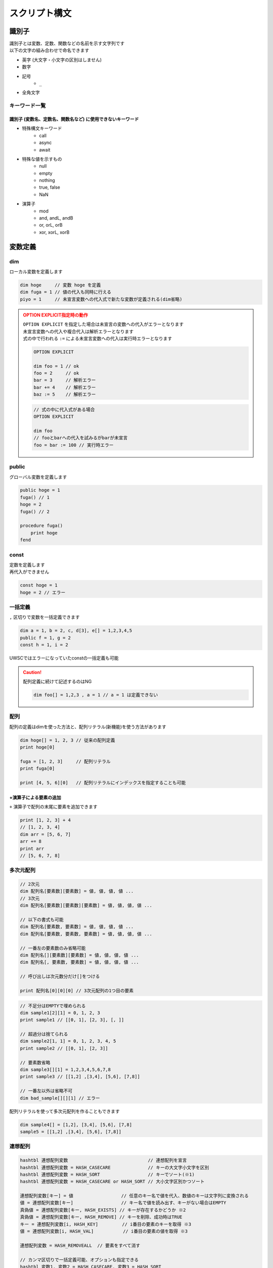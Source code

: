 スクリプト構文
==============

識別子
------------------------------

| 識別子とは変数、定数、関数などの名前を示す文字列です
| 以下の文字の組み合わせで命名できます

- 英字 (大文字・小文字の区別はしません)
- 数字
- 記号
    - ``_``
- 全角文字

キーワード一覧
^^^^^^^^^^^^^^

識別子 (変数名、定数名、関数名など) に使用できないキーワード
++++++++++++++++++++++++++++++++++++++++++++++++++++++++++++

- 特殊構文キーワード
    - call
    - async
    - await
- 特殊な値を示すもの
    - null
    - empty
    - nothing
    - true, false
    - NaN
- 演算子
    - mod
    - and, andL, andB
    - or, orL, orB
    - xor, xorL, xorB

変数定義
--------

dim
^^^^

| ローカル変数を定義します

.. code:: uwscr

    dim hoge     // 変数 hoge を定義
    dim fuga = 1 // 値の代入も同時に行える
    piyo = 1     // 未宣言変数への代入式で新たな変数が定義される(dim省略)

.. admonition:: OPTION EXPLICIT指定時の動作
    :class: caution

    | ``OPTION EXPLICIT`` を指定した場合は未宣言の変数への代入がエラーとなります
    | 未宣言変数への代入や複合代入は解析エラーとなります
    | 式の中で行われる ``:=`` による未宣言変数への代入は実行時エラーとなります

    .. sourcecode:: uwscr

        OPTION EXPLICIT

        dim foo = 1 // ok
        foo = 2     // ok
        bar = 3     // 解析エラー
        bar += 4    // 解析エラー
        baz := 5    // 解析エラー

    .. sourcecode:: uwscr

        // 式の中に代入式がある場合
        OPTION EXPLICIT

        dim foo
        // fooとbarへの代入を試みるがbarが未宣言
        foo = bar := 100 // 実行時エラー

public
^^^^^^

グローバル変数を定義します

.. sourcecode:: uwscr

    public hoge = 1
    fuga() // 1
    hoge = 2
    fuga() // 2

    procedure fuga()
        print hoge
    fend

const
^^^^^

| 定数を定義します
| 再代入ができません

.. sourcecode:: uwscr

    const hoge = 1
    hoge = 2 // エラー

一括定義
^^^^^^^^^^^^^^^^^^^^^^

``,`` 区切りで変数を一括定義できます

.. sourcecode:: uwscr

    dim a = 1, b = 2, c, d[3], e[] = 1,2,3,4,5
    public f = 1, g = 2
    const h = 1, i = 2

UWSCではエラーになっていたconstの一括定義も可能

.. caution::

    配列定義に続けて記述するのはNG

    .. sourcecode:: uwscr

        dim foo[] = 1,2,3 , a = 1 // a = 1 は定義できない


配列
^^^^^^^^^^^^^^^^^^^^^^

配列の定義はdimを使った方法と、配列リテラル(新機能)を使う方法があります

.. sourcecode:: uwscr

    dim hoge[] = 1, 2, 3 // 従来の配列定義
    print hoge[0]

    fuga = [1, 2, 3]     // 配列リテラル
    print fuga[0]

    print [4, 5, 6][0]   // 配列リテラルにインデックスを指定することも可能


+演算子による要素の追加
+++++++++++++++++++++++++++++++++++++++++++++++++++++++++++++++++

| ``+`` 演算子で配列の末尾に要素を追加できます

.. sourcecode:: uwscr

    print [1, 2, 3] + 4
    // [1, 2, 3, 4]
    dim arr = [5, 6, 7]
    arr += 8
    print arr
    // [5, 6, 7, 8]

多次元配列
^^^^^^^^^^^^^^^^^^^^^^

.. code-block::

    // 2次元
    dim 配列名[要素数][要素数] = 値, 値, 値, 値 ...
    // 3次元
    dim 配列名[要素数][要素数][要素数] = 値, 値, 値, 値 ...

    // 以下の書式も可能
    dim 配列名[要素数, 要素数] = 値, 値, 値, 値 ...
    dim 配列名[要素数, 要素数, 要素数] = 値, 値, 値, 値 ...

    // 一番左の要素数のみ省略可能
    dim 配列名[][要素数][要素数] = 値, 値, 値, 値 ...
    dim 配列名[, 要素数, 要素数] = 値, 値, 値, 値 ...

    // 呼び出しは次元数分だけ[]をつける

    print 配列名[0][0][0] // 3次元配列の1つ目の要素


.. sourcecode:: uwscr

    // 不足分はEMPTYで埋められる
    dim sample1[2][1] = 0, 1, 2, 3
    print sample1 // [[0, 1], [2, 3], [, ]]

    // 超過分は捨てられる
    dim sample2[1, 1] = 0, 1, 2, 3, 4, 5
    print sample2 // [[0, 1], [2, 3]]

    // 要素数省略
    dim sample3[][1] = 1,2,3,4,5,6,7,8
    print sample3 // [[1,2] ,[3,4], [5,6], [7,8]]

    // 一番左以外は省略不可
    dim bad_sample[][][1] // エラー

配列リテラルを使って多次元配列を作ることもできます

.. sourcecode:: uwscr

    dim sample4[] = [1,2], [3,4], [5,6], [7,8]
    sample5 = [[1,2] ,[3,4], [5,6], [7,8]]


連想配列
^^^^^^^^^^^^^^^^^^^^^^

.. code-block::

    hashtbl 連想配列変数                              // 連想配列を宣言
    hashtbl 連想配列変数 = HASH_CASECARE              // キーの大文字小文字を区別
    hashtbl 連想配列変数 = HASH_SORT                  // キーでソート(※1)
    hashtbl 連想配列変数 = HASH_CASECARE or HASH_SORT // 大小文字区別かつソート

    連想配列変数[キー] = 値                  // 任意のキー名で値を代入、数値のキーは文字列に変換される
    値 = 連想配列変数[キー]                  // キー名で値を読み出す、キーがない場合はEMPTY
    真偽値 = 連想配列変数[キー, HASH_EXISTS] // キーが存在するかどうか ※2
    真偽値 = 連想配列変数[キー, HASH_REMOVE] // キーを削除、成功時はTRUE
    キー = 連想配列変数[i, HASH_KEY]         // i番目の要素のキーを取得 ※3
    値 = 連想配列変数[i, HASH_VAL]           // i番目の要素の値を取得 ※3

    連想配列変数 = HASH_REMOVEALL  // 要素をすべて消す

    // カンマ区切りで一括定義可能、オプションも指定できる
    hashtbl 変数1, 変数2 = HASH_CASECARE, 変数3 = HASH_SORT

.. admonition:: ※1

    ``HASH_SORT`` によるキーソート順はUWSCと異なる場合があります

.. admonition:: ※2

    UWSCとは異なり変数で受けなくてもエラーになりません

.. admonition:: ※3

    iは0から

    - ``HASH_CASECARE`` がない場合は代入した順序
    - ``HASH_CASECARE`` がある場合はキーによりソートされた順序


.. sourcecode:: uwscr

    hashtbl hoge
    hoge["foo"] = 100
    print hoge["foo"] // 100
    hoge["FOO"] = 200
    print hoge["foo"] // 200 大小文字区別がないため上書きされた
    hoge["bar"] = 400
    hoge["baz"] = 600

    for i = 0 to length(hoge) - 1
        print hoge[i, HASH_KEY] // foo, bar, baz の順で表示される
        print hoge[i, HASH_VAL] // 200, 400, 600
    next

    print hoge["bar", HASH_EXISTS] // true
    print hoge["qux", HASH_EXISTS] // false
    hoge["bar", HASH_REMOVE] // 変数で受けなくてもOK
    print hoge["bar", HASH_EXISTS] // false

    hashtbl fuga = HASH_CASECARE
    fuga["foo"] = 1
    fuga["Foo"] = 2
    fuga["FOO"] = 3
    print fuga // {"foo": 1, "Foo": 2, "FOO": 3}

    hashtbl piyo = HASH_SORT
    piyo["b"] = ""
    piyo["z"] = ""
    piyo["a"] = ""
    print piyo // {"A": , "B": , "Z": }

連想配列一括定義
++++++++++++++++

| ``hash-endhash`` で連想配列を一括定義できます

.. code-block::

    hash [public] 変数名 [=オプション]
        [キー = 値]
    endhash

.. object:: public (省略可)

    指定するとグローバル変数、省略時はローカル変数になる

.. object:: オプション (省略可)

    | ``HASH_SORT`` と ``HASH_CASECARE`` を指定可能
    | 省略時はオプションなし

.. object:: キー = 値

    | キーと値の組み合わせを指定する
    | 複数指定可
    | キーは文字列だが `''` や `""` は省略可能
    | 一つも指定しない場合空の連想配列ができる

.. sourcecode:: uwscr

    // 一括定義
    hash foobar
        'foo' = 1 // キー = 値形式で記述
        bar   = 2 // キーは文字列でなくても良い
    endhash
    // 以下と同じ
    // hashtbl foobar
    // foobar['foo'] = 1
    // foobar['bar'] = 2

    // グローバル変数にする
    hash public pub
    endhash
    // 以下と同じ
    // public hashtbl pub

    // オプション指定
    hash with_option = HASH_CASECARE or HASH_SORT
    endhash
    // 以下と同じ
    // hashtbl with_option = HASH_CASECARE or HASH_SORT

enum
----

| 列挙体を定義します
| グローバルスコープの定数として定義されます

.. code-block::

    // 定義
    enum 定数名
        メンバ名
        メンバ名 [ = 数値]
    endenum

    // 呼び出し
    定数名.メンバ名

| メンバには上から順に数値が割り当てられます (0から)
| ``メンバ名 = 数値`` とすることで任意の値を割り当てられます
| ただし前のメンバより大きな値のみ有効です

.. sourcecode:: uwscr

    // 0から順に割り当てられる
    enum E
        foo // 0
        bar // 1
        baz // 2
    endenum

    // 呼び出しは定数名.メンバ名
    print E.foo // 0
    print E.bar // 1
    print E.baz // 2

    // 数値を指定
    enum E
        foo = 10 // 10
        bar = 20 // 20
    endenum

    // 一箇所指定するとそれ以降はその値から加算されていく
    enum E
        foo = 10 // 10
        bar      // 11 (上の10 に +1される)
        baz      // 12
    endenum

    // 途中も可
    enum E
        foo      // 0
        bar = 10 // 10
        baz      // 11
    endenum
    enum E
        foo = 100    // 100
        bar          // 101
        baz = 200    // 200
        qux          // 201
    endenum

    // 以下はNG

    enum E
        foo
        foo // 同じ名前はダメ
    endenum

    // 前の数値より大きくないとダメ
    enum E
        foo // 0
        bar // 1
        baz = 1 // 2以上じゃないとダメ
    endenum
    enum E
        foo = 50
        bar = 1 // 51以上じゃないとダメ
    endenum


関数定義
------------------------------


| 関数名には英数字、一部記号、全角文字列が使えます
| 英字の大文字小文字は区別しません


procedure
^^^^^^^^^
function
^^^^^^^^


.. code::

    procedure 関数名([引数, 引数, …])
        処理
    fend

    function 関数名([引数, 引数, …])
        [result = 戻り値]
    fend

.. describe:: procedure

    戻り値がありません

.. describe:: function

    ``result`` 変数の値が戻り値となります

    .. object:: result (省略可)

        | 初期値は ``EMPTY`` です
        | 記述がない場合は ``EMPTY`` を返します

.. sourcecode:: uwscr

    hoge(1,2,3) // 6
    print fuga(1,2,3) // 6

    procedure hoge(a, b, c)
        print a + b + c
    fend
    function fuga(a, b, c)
        result = a + b + c
    fend

関数定義の入れ子はダメ

.. sourcecode:: uwscr

    // エラーになる
    procedure p()
        procedure q()
        fend
    fend

特殊な引数
++++++++++

参照渡し
~~~~~~~~

| 引数の前に ``var`` または ``ref`` キーワードをつけることで参照渡しが可能な引数になります
| 引数に変数を渡すとその変数に関数実行中の変更が反映されます
| 変数以外の式を渡した場合は通常の引数と同様に振る舞います

.. sourcecode:: uwscr

    a = 2
    print a // 2
    p(a)
    print a // 6
    q(a)
    print a // 16

    procedure p(ref r)
        r *= 3
    fend

    procedure q(var v)
        v += 10
    fend

配列表記
~~~~~~~~

| ``引数[]`` 形式で記述します
| 互換性のため表記自体はできますが、動作は通常の引数と同様です
| 受けられる引数を配列や連想配列に限定したい場合は :ref:`type_check` を使用してください

.. sourcecode:: uwscr

    // 以下は同じ意味です
    procedure p(arr[])
    procedure p(arr)

デフォルト値
~~~~~~~~~~~~

| ``引数 = 値`` とすることで引数のデフォルト値を指定できます
| 値を省略した場合は ``EMPTY`` がデフォルト値になります
| 呼び出し時に引数を渡さなかった場合デフォルト値が適用されます

.. sourcecode:: uwscr

    print f(2)    // 0
    print f(2, 3) // 6

    function f(n, m = 0)
        result = n * m
    fend

    // デフォルト値を省略した場合はEMPTYが入る
    procedure p(arg = )
        print arg == EMPTY // True
    fend

デフォルト値を持つ引数のあとに別の種類の引数は指定できません

.. sourcecode:: uwscr

    procedure p(a = 1, b = 2, c = 3) // ok
    fend
    procedure q(a = 1, b, c = 3)     // エラー
    fend
    procedure r(a, b = 2, c = 3)     // 前ならok
    fend

可変長引数
~~~~~~~~~~

| 引数の前に ``args`` または ``prms`` キーワードをつけることで可変長の引数を受けられるようになります
| 関数内ではその引数が配列になります
| 可変長引数は最後の引数でなくてはいけません

.. sourcecode:: uwscr

    print f(1)         // 1
    print f(1,2,3,4,5) // 5

    function f(args v)
        result = length(v)
    fend

可変長引数のあとに引数があるとエラーになります

.. sourcecode:: uwscr

    procedure p(prms a, b)    // エラー
    fend
    procedure q(a, b, prms c) // ok
    fend

特殊な引数の組み合わせ
~~~~~~~~~~~~~~~~~~~~~~

| 原則として組み合わせられません
| 配列表記の参照渡しのみOK

.. sourcecode:: uwscr

    procedure p(ref foo[]) // これはOK

    // こういうのはダメ
    procedure p(ref foo = 1) // 参照 + デフォルト値
    procedure p(ref params bar) // 参照 + 可変長
    procedure p(params bar = 1) // 可変長 + デフォルト値

.. _type_check:

引数の型チェック
++++++++++++++++

.. code-block::

    function 関数名(引数名: 型, var 引数名: 型, 引数名: 型 = デフォルト値)

| 通常の引数、参照渡し、デフォルト値を持つ引数であれば受ける型を指定できます
| 関数呼び出し時に指定した型が渡されなかった場合は実行時エラーになります

| 指定可能な型

    .. object:: string

        | 文字列

    .. object:: number

        | 数値

    .. object:: bool

        | 真偽値 (TRUE/FALSE)

    .. object:: array

        | 配列

    .. object:: hash

        | 連想配列

    .. object:: func

        | 関数 (ユーザー定義、無名関数)

    .. object:: uobject

        | UObject

    .. object:: クラス名

        | クラスオブジェクトのインスタンス

    .. object:: 列挙体名

        | 列挙体(enum)メンバの値 (該当する数値でも良い)


.. sourcecode:: uwscr

    function f(str: string)
        result = str
    fend

    print f("hoge") // OK
    print f(123)    // 数値なのでエラー

    // 列挙体名指定の場合
    enum Hoge
        foo
        bar
        baz
    endenum

    function f2(n: Hoge)
        select n
            case Hoge.foo
                result = 'foo!'
            case Hoge.bar
                result = 'bar!'
            case Hoge.baz
                result = 'baz!'
        selend
    fend

    print f2(Hoge.foo) // OK
    print f2("Hoge")   // 文字列はエラー
    print f2(0)        // OK ※Hoge.fooに一致するため
    print f2(100)      // Hogeに含まれない値なのでエラー

無名関数
^^^^^^^^

| 名前を持たない関数です
| 変数に代入して使えます


.. code::

    変数 = function([引数, ...])
        [result = 戻り値]
    fend
    変数 = procedure([引数, ...])
    fend

変数に関数を代入できます

.. sourcecode:: uwscr

    hoge = function(x, y)
        result = x + y
    fend

    print hoge(2, 3) // 5

無名関数の中でpublic/constを宣言した場合は実行時に初めて評価されます

.. sourcecode:: uwscr

    print x // エラー

    proc = procedure()
        public x = 5
    fend

    print x // エラー

    proc()

    print x // 5

通常の関数と同様に特殊な引数も定義できます

.. sourcecode:: uwscr

    f = function(a, b[], var c, d = 0)
    fend
    p = procedure(args e)
    fend

簡易関数式
^^^^^^^^^^

| 無名関数を単行の式で記述できます
| 通常の無名関数と異なり処理部に文は書けません(式のみ)
| その代わりに即時関数として利用できます

.. code::

    関数 = | 引数 [, 引数, …] => 式 [; 式; …] |

| 引数は,区切りで複数指定可能
| ``result`` は省略可能です

.. sourcecode:: uwscr

    func = | a, b => a + b |
    print func(1, 2) // 3

| 式は ``;`` 区切りで複数書けます
| この場合一番最後の式が戻り値となります

.. sourcecode:: uwscr

    func = | a, b => a *= 2; b *= 3; a + b |
    print func(1, 2) // 8

即時関数
++++++++

.. sourcecode:: uwscr

    print | n, m => n * m |(7, 6) // 42
    // 値だけ返す
    print |=> 42|() // 42

    // 関数の引数にする
    function f(fn)
        result = fn("world!")
    fend
    print f(| s => "hello " + s |) // hello world!

特殊な引数にも対応

.. sourcecode:: uwscr

    print | args a => length(a) |(1,2,3,4,5,6) // 6

関数の特殊な使用例
^^^^^^^^^^^^^^^^^^

高階関数
++++++++

関数の引数に関数を指定できます

.. sourcecode:: uwscr

    print Math(10, 5, Add)      // 15
    print Math(10, 5, Multiply) // 50

    subtract = function(n, m)
        result = n - m
    fend

    print Math(10, 5, subtract) // 5


    function Math(n, m, func)
        result = func(n, m)
    fend

    function Add(n, m)
        result = n + m
    fend

    function Multiply(n, m)
        result = n * m
    fend

クロージャ
++++++++++

関数の戻り値として関数(クロージャ)を返すことができます
クロージャは元の関数内での値を保持します

.. sourcecode:: uwscr

    hoge = test(5) // test関数内の変数nを5にする
    // 関数hogeはn=5を保持している
    print hoge(3)    // 8 (5+3が行われる)
    print hoge(7)    // 12 (5+7が行われる)
    print hoge("あ") // 5あ (5+'あ'が行われる)

    function test(n)
        result = function(m)
            result = n + m
        fend
    fend

エイリアス
++++++++++

関数を変数に代入することでその関数を別の名前で呼び出せるようになります

.. sourcecode:: uwscr

    function hoge(n)
        result = n
    fend

    h = hoge // 変数hにhoge関数を代入
    print h('hoge') // hoge

    // ビルトイン関数も代入できる
    mb = msgbox
    mb('ほげほげ')

module
^^^^^^

| 機能のモジュール化
| ``モジュール名.メンバ名`` で各機能を利用可能にします

.. code::

    module モジュール名
        const 定数名 = 式      // モジュール名.定数名 で外部からアクセス可
        public 変数名[ = 式]   // モジュール名.変数名 で外部からアクセス可
        dim 変数名[ = 式]      // 外部からアクセス不可
        procedure モジュール名 // コンストラクタ、module定義の評価直後に実行される
        procedure 関数名()     // モジュール名.関数名() で外部からアクセス可
        function 関数名()      // モジュール名.関数名() で外部からアクセス可
        textblock 定数名       // モジュール名.定数名 で外部からアクセス可
    endmodule


module関数内でのみ使える特殊な書式
++++++++++++++++++++++++++++++++++

.. object:: this

    自module内のメンバの呼び出しを明示する

.. object:: global

    グローバル変数および関数を呼び出す(ビルトイン含む)
    (本家と異なり変数や定数も可)

.. sourcecode:: uwscr

    module sample
        dim d = 1
        public p = 2
        const c = 3

        function f1()
            // 各メンバーには以下のようにアクセス可能
            print d
            print this.d
            print sample.d

            print p
            print this.p
            print sample.p

            print c
            print this.c
            print sample.c

            print f2()
            print this.f2()
            print sample.f2()
        fend

        function f2()
            result = 4
        fend

        function f3()
            print this.f4()   // in   メンバ関数が呼ばれる
            print global.f4() // out  module外の関数が呼ばれる
            print f4()        // in   メンバ関数が呼ばれる
        fend

        function f4()
            result = "in"
        fend
    endmodule

    function f4()
        result = "out"
    fend

プライベート関数
++++++++++++++++

無名関数を用いたプライベート関数の実装例

.. sourcecode:: uwscr

    Sample.Private() // エラー
    Sample.Func()    // OK

    module Sample
        function Func()
            result = Private()
        fend

        dim Private = function()
            result = "OK"
        fend
    endmodule

class
^^^^^

| classを定義します
| ``class名()`` を実行することによりインスタンスを作成します

.. caution::

    UWSCのclassとは互換性がありません

.. code::

    class class名
        procedure class名()    // コンストラクタ (必須)
        procedure _class名_()  // デストラクタ (オプション)
        const 定数名 = 式      // classインスタンス.定数名 で呼び出し可
        public 変数名[ = 式]   // classインスタンス.変数名 で呼び出し可
        dim 変数名[ = 式]      // class内からのみ呼び出し可
        procedure 関数名()     // classインスタンス.関数名() で呼び出し可
        function 関数名()      // classインスタンス.関数名() で呼び出し可
        textblock 定数名       // classインスタンス.定数名 で呼び出し可
    endclass

.. sourcecode:: uwscr

    h1 = hoge(3, 5)
    print h1.Total() // 8

    h2 = hoge(8, 10)
    print h2.Total() // 18

    print hoge(11, 22).Total() // 33

    class hoge
        dim a = 1, b = 2
        procedure hoge(a, b)
            this.a = a
            this.b = b
        fend
        function Total()
            result = this.a + this.b
        fend
    endclass

.. caution::

    moduleと異なりclass名から直接メンバにアクセスすることはできません

    .. sourcecode:: uwscr

        print hoge.p() // エラー

デストラクタ
++++++++++++

| デストラクタはインスタンスへの参照がなくなった際に実行される関数です
| ``_class名_()`` で命名された関数がデストラクタとして定義されます
| デストラクタに引数は指定できません

デストラクタが実行されるタイミング

- すべての参照が失われたとき
- いずれかのインスタンス変数に ``NOTHING`` を代入したとき (明示的に破棄する)
    - インスタンス変数は ``NOTHING`` になります
- ``with``に渡す式でインスタンスを作成した場合で ``endwith`` に到達したとき
- 関数スコープを抜ける際に削除されるこローカルスコープ変数だった場合
- スクリプト終了時に削除されるローカル・グローバル定数だった場合

.. sourcecode:: uwscr

    class Sample
        dim msg
        procedure Sample(msg)
            this.msg = msg
        fend
        procedure _Sample_()
            print msg
        fend
    endclass

    obj1 = Sample("すべての参照が失われた")
    obj2 = obj1
    obj3 = obj1

    obj1 = 1
    obj2 = 1
    obj3 = 1 // すべての参照が失われた がprintされる

    obj1 = Sample("NOTHINGが代入された")
    obj2 = obj1
    obj3 = obj1

    obj1 = NOTHING // NOTHINGが代入された がprintされる
    print obj1 // NOTHING
    print obj2 // NOTHING
    print obj3 // NOTHING

    with Sample("withを抜けた")
    endwith // withを抜けた がprintされる

    procedure p()
        obj = Sample("関数スコープを抜けた")
    fend

    p() // 関数スコープを抜けた がprintされる

UObject
-------

| json互換のオブジェクト

オブジェクトの作成
^^^^^^^^^^^^^^^^^^

1. UObjectリテラル: jsonを ``@`` で括る
2. :any:`FromJson` 関数

.. sourcecode:: uwscr

    obj = @{
       "foo": "fooooo",
       "bar": {
           "baz": true
       },
       "qux": [
           {"quux": 1},
           {"quux": 2},
           {"quux": 3}
       ]
   }@

   arr = @[1, 2, 3]@

有効な値は

- 数値
- 文字列
- 真偽値
- NULL
- 配列
- オブジェクト

.. tip:: UObjectリテラル内での変数展開について

    | ``@`` で括られたjson部分は文字列として扱われます
    | これは展開可能文字列であるため ``"<#変数名>"`` が利用可能です

    .. sourcecode:: uwscr

        foo = '文字列を展開'
        bar = 123
        textblock baz
        ,
        "baz":{
            "qux": "jsonの一部を一気に書き込むことも可能"
        }
        endtextblock

        obj = @{
            "foo": "<#foo>",
            "bar": <#bar>
            <#baz>
        }@

        print obj.foo     // 文字列を展開
        print obj.bar     // 123
        print obj.baz.qux // jsonの一部を一気に書き込むことも可能

値の呼び出し、変更
^^^^^^^^^^^^^^^^^^

.. sourcecode:: uwscr

    print obj.foo // fooooo
    obj.foo = "FOOOOO"
    print obj.foo // FOOOOO
    print obj["foo"] // 配列の添字にしてもOK

    print obj.bar.baz ? "baz is true!": "baz is fasle!" // baz is true!

    obj.qux[1].quux = 5
    print obj.qux[1].quux // 5

    obj.qux[2] = "overwrite!"
    print obj.qux[2] // overwrite!

    obj.corge = 1 // エラー、追加はできない

    // オブジェクトを作って代入ならOK
    obj.foo = fromjson('{"hoge": 1, "fuga": 2}')
    print obj.foo


評価の順序
----------

| グローバル変数や定数、関数定義は実行より先に評価されます

1. public, const, textblockを記述順に評価
2. function, procedure, moduleを記述順に評価
    - 関数内で宣言されているpublicやconstも評価
3. 残りの構文を評価/実行する

スコープ
--------


スコープは大まかに分けると

- スクリプト本文
- 関数内

| という区分になっています
| 変数にはローカルとグローバルという区分があり、

- スクリプト本文のローカル変数はスクリプト本文内でしかアクセスできない
- 関数のローカル変数は関数内でしかアクセスできない
- グローバル変数はいずれからでもアクセスできる

という特徴があります

- ローカル
    - dim宣言した変数
        - 宣言省略した変数も含む
    - hashtbl宣言した連想配列
- グローバル
    - public宣言した変数
        - public hashtbl
    - const宣言した定数
    - 定義した関数 (変数ではないが扱いはグローバル)

.. sourcecode:: uwscr

    public global1 = "グローバル変数1"
    dim local = "本文ローカル"

    print global1 // ok
    print global2 // ok
    print local // ok
    print proc_local // ng
    print func() // ok

    procedure proc()
        public global2 = "グローバル変数2"
        dim proc_local = "関数ローカル"
        print global1 // ok
        print global2 // ok
        print local // ng
        print proc_local // ok
        print func() // ok
    fend

    function func()
        result = "関数"
    fend

無名関数のスコープ
^^^^^^^^^^^^^^^^^^

無名関数の中はスコープが分かれていません
ローカル変数がそのまま使えます

.. sourcecode:: uwscr

    dim local = 1
    dim func = function(n)
        result = local + n
    fend

    print func(1) // 2

moduleのスコープ
^^^^^^^^^^^^^^^^

| moduleメンバに関しては独自のスコープを持ちます
| module関数内で定義したpublic, const, function/procedureはグローバル空間には置かれず、
| moduleメンバのみがアクセスできるmoduleローカル空間に配置されます

これらは ``module名.メンバ名`` でアクセスできます

文字列
------


文字列リテラルは ``""`` または ``''`` で括ります
``"`` で括った文字列では特殊文字が展開されます
``'`` で括った文字列では特殊文字が展開されません

.. sourcecode:: uwscr

    str = "文字列"
    str = '文字列'

文字列の結合は ``+`` 演算子を使います

.. sourcecode:: uwscr

    str = "文字列" + "の" + "結合"
    print str // 文字列の結合

特殊文字の展開
^^^^^^^^^^^^^^

``""`` で括った文字列中にある以下の特殊文字は、それぞれ該当する別の文字に変換されます

- ``<#CR>``: 改行 (CRLF)
- ``<#TAB>``: タブ文字
- ``<#DBL>``: ダブルクォーテーション (``"``)
- ``<#NULL>``: NULL文字 (``chr(0)``)
- ``<#変数名>``: 変数が存在する場合、その値


.. sourcecode:: uwscr

    print "hoge<#CR>fuga<#CR>piyo"
    // hoge
    // fuga
    // piyo
    print "hoge<#TAB>fuga<#TAB>piyo"
    // hoge    fuga    piyo
    print "<#DBL>hoge<#DBL>"
    // "hoge"

    dim a = 123
    print "a is <#a>"
    // a is 123
    print "b is <#b>" // 変数が存在しない場合は展開されない
    // b is <#b>
    print "length of a is <#length(a)>" // 式はダメ、変数のみ展開される
    // length of a is <#length(a)>

    print 'a is <#a>' // シングルクォーテーション文字列は展開しない
    // a is <#a>

ホワイトスペース
----------------

- 半角スペース
- タブ文字
- 全角スペース

| はホワイトスペース扱いです
| 式と式の区切りとして機能します
| 改行(CRLF、CR、LF)は行末扱いです

演算子
------

.. object:: +

        数値の加算、文字列の結合、配列要素の追加

.. object:: +=

        数値の加算、文字列の結合、配列要素の追加をして代入

.. object:: -

        数値の減算

.. object:: -=

        減算して代入

.. object:: *

        数値の乗算、文字列の繰り返し

.. object:: *=

        乗算して代入

.. object:: /

        数値の除算  ※ 0で割ると0を返す

.. object:: /=

        除算して代入

.. object:: mod

        数値の剰余演算 (割った余りを返す)

.. object:: !

        論理否定

.. object:: ? :

        三項演算子 b ? t : f

.. object:: :=

        代入 (代入した値を返す)

.. object:: =

        代入、等価演算

.. object:: ==

        等価演算

.. object:: <>
.. object:: !=

        不等価演算

.. object:: and

        数値のAND演算(ビット演算)

.. object:: or

        数値のOR演算(ビット演算)、真偽値の論理演算

.. object:: xor

        数値のXOR演算(ビット演算)

.. object:: andL

        論理演算 (両辺の真偽性評価を行う)

.. object:: orL

        論理演算 (両辺の真偽性評価を行う)

.. object:: xorL

        論理演算 (両辺の真偽性評価を行う)

.. object:: andB

        ビット演算 (両辺を数値とみなし評価を行う)

.. object:: orB

        ビット演算 (両辺を数値とみなし評価を行う)

.. object:: xorB

        ビット演算 (両辺を数値とみなし評価を行う)

.. object:: <

        小なり

.. object:: <=

        小なりイコール

.. object:: >

        大なり

.. object:: >=

        大なりイコール

.. object:: .

        moduleやオブジェクトのメンバへのアクセス


演算式の優先順位
^^^^^^^^^^^^^^^^

優先順位の高いものから先に演算を行います

1. ``( )`` 内の式
2. ``.``
3. ``!``
4. ``*`` ``/`` ``mod``
5. ``+`` ``-``
6. ``=``(等価比較) ``==`` ``<>`` ``!=``
7. ``and`` (L,Bを含む)
8. ``or`` ``xor`` (L,Bを含む)
9. ``? :`` (三項演算子)
10. ``:=``

代入系の演算子は順位判定とは別に代入処理判定を行っています

- 代入演算子
    - ``=``
- 複合代入演算子
    - ``+=``
    - ``-=``
    - ``*=``
    - ``/=``

.. sourcecode:: uwscr

    // 2つ目の = は代入ではなく比較になるので a にはboolが入る
    a = b = c

    // こういうのはダメ、演算中に代入はしない
    a + b + c += d

| 例外として ``:=`` による代入があります
| ``:=`` による代入は式であり、変数に代入された値を返します

.. sourcecode:: uwscr

    print n := 1               // 1 (代入した値が返る)
    print n                    // 1
    print 1 + 2 + (n := 3) + 4 // 10 (代入した値が返り、その値で計算が行われる)
    print n                    // 3

    // 一度に複数の変数に値を代入することもできる
    a = b := c := 10
    print a // 10
    print b // 10
    print c // 10
    // a := b := c := 10 でも可

特殊な演算
^^^^^^^^^^

| 数値以外を含む演算には一部特殊な仕様があります
| 型に対して不適切な演算子が用いられた場合はエラーになります

.. object:: 数値 + 文字列

    | 右辺の文字列が数値変換可能な場合は数値にします

        .. sourcecode:: uwscr

            print 1 + '2' // 3

    | 右辺の文字列が数値変換できない場合は左辺の数値を文字列にします

        .. sourcecode:: uwscr

            print 1 + 'a' // 1a

.. object:: 数値とEMPTYの演算

    | EMPTYは0として扱われます

    .. sourcecode:: uwscr

        print 3 * EMPTY // 0

.. object:: 数値と真偽値の演算

    | TRUEは1、FALSEは0として扱われます

    .. sourcecode:: uwscr

        print 3 + TRUE // 4

.. object:: 文字列 + 数値

    | 右辺の数値を文字列にします

        .. sourcecode:: uwscr

            print 'a' + 3 // a3
            print '1' + 2 // 12

.. object:: 文字列 * 数値

    | 左辺の文字列が数値変換可能な場合数値にします

        .. sourcecode:: uwscr

            print '2' * 3 // 6
            print '123' * 2 // 246

    | 左辺の文字列が数値に変換できない場合、文字列を数値分繰り返します

        .. sourcecode:: uwscr

            print 'a' * 3 // aaa
            print 'xyz' * 3 // xyzxyzxyz

.. object:: 文字列と数値の演算 (+, * 以外)

    | 左辺の文字列が数値変換可能な場合は数値にします

        .. sourcecode:: uwscr

            print '15' / 3 // 5

    | 左辺の文字列が数値変換できない場合はエラーになります

        .. sourcecode:: uwscr

            print 'a' / 3 // エラー

.. object:: 文字列 + NULL

    | null文字(chr(0))を付け加えます

    .. sourcecode:: uwscr

        hoge = "HOGE" + NULL
        print hoge         // HOGE
        print length(hoge) // 5

.. object:: 文字列 + その他の値

    | 上記例以外の値型はすべて文字列として扱われます

        .. sourcecode:: uwscr

            'a' + TRUE // aTrue

.. object:: 配列 + 値

    | 配列の末尾に値を追加します

        .. sourcecode:: uwscr

            print [1,2,3] + 4 // [1,2,3,4]

.. object:: NULL * 数値

    | 数値分連続したnull文字を返します

        .. sourcecode:: uwscr

            hoge = NULL * 5
            print hoge         // (なにも表示されない)
            print length(hoge) // 5

.. object:: RemoteObject

    | :ref:`remote_object` が以下の型であった場合、通常の値型と同じように演算が行なえます

    - 文字列
    - 数値
    - 真偽値
    - NULL

    .. sourcecode:: uwscr

        elements = browser[0].document.querySelectorAll(selector)
        // lengthプロパティはRemoteObjectだが、数値との比較が可能
        if elements.length > 0 then
            // innerTextプロパティは文字列型のRemoteObjectを返すがEMPTYを足すことで通常の文字列にできる
            innerText = elements[0].innerText + EMPTY
            // ConvertFromRemoteObject関数で通常の型に変換することもできる
            // innerText = ConvertFromRemoteObject(elements[0].innerText)
        endif

三項演算子
^^^^^^^^^^

.. code-block:: none

    式 ? 真で返す式 : 偽で返す式

| 式を評価しその真偽により値を返します
| 単行のIF文に似ていますが、三項演算子は値を返します
| また、IF文とは異なり文を書くことができません

.. sourcecode:: uwscr

    a = FALSE
    print a ? "a is TRUE": "a is FALSE" // a is FALSE

    // 入れ子もできる

    // fizzbuzz
    for i = 1 to 100
        print i mod 15 ? i mod 5 ? i mod 3 ? i : "fizz" : "buzz" : "fizzbuzz"
    next

    // 三項演算子では中に式しか書けない
    // 例: print文を書いた場合
    hoge ? print "hoge is truthy" : print "hoge is falsy" // エラー

ビット演算子、論理演算子
^^^^^^^^^^^^^^^^^^^^^^^^

AND、OR、XORは両辺の値型により論理演算またはビット演算のいずれかを行っていました
UWSCRでは演算子が追加され論理演算およびビット演算を明示的に行うことができます

論理演算子
++++++++++

.. object:: AndL, OrL, XorL

    | 真偽値を返します
    | 両辺に不適切な値型が含まれる場合はエラーになります

    .. sourcecode:: uwscr

        // 両辺の真偽性を評価してから演算を行う
        print true andl false // false
        print true andl NOTHING // false
        print NULL andl 'a' // true
        print 1 xorl [1,2] // false

ビット演算子
++++++++++++

.. object:: AndB, OrB, XorB

    | 数値を返します
    | 両辺に不適切な値型が含まれる場合はエラーになります

    .. sourcecode:: uwscr

        // 両辺を数値として評価してから演算を行う
        print 3 andb 5 // 1
        print 3 orb 5 // 7
        print 3 xorb 5 // 6
        print 1 andb '1' // 1
        print 1 andb true // 1

真偽判定
--------

真偽性の評価が行われる場合(ifの条件式など)に

- FALSE
- EMPTY
- 0
- NOTHING
- 長さ0の文字列
- 長さ0の配列

| は偽となります
| それ以外は真です

.. sourcecode:: uwscr

    print NOTHING ? '真' : '偽' // 偽
    print "" ? '真' : '偽' // 偽
    print "空ではない文字列" ? '真' : '偽' // 真
    print [1,2,3] ? '真' : '偽' // 真
    print [] ? '真' : '偽' // 偽

コメント
--------

| ``//`` 以降は行末までコメントです (構文解析されない)
| ``//`` があった時点で行末扱いになります

.. sourcecode:: uwscr

    a = 1
    // a = a + 1
    print a // 1 が出力される

行結合
------

行末に ``_`` を記述することで次の行と結合させます

.. sourcecode:: uwscr

    a = 1 + 2 + _
    3 + 4

    print a // 10

マルチステートメント
--------------------

``;`` をつけることで複数の文を1行に記述できます

.. sourcecode:: uwscr

    a = 1; a = a + 1; print a // 2


組み込み定数
------------

.. list-table::
    :align: left

    * - `TRUE`
      - true または 1
    * - `FALSE`
      - false または 0
    * - `NULL`
      - 振る舞い未実装
    * - `EMPTY`
      - 空文字
    * - `NOTHING`
      - オブジェクトがない状態
    * - `NaN`
      - Not a number

NaNについて
^^^^^^^^^^^

| ``NaN`` は ``NaN`` 自身を含めあらゆる値と等価ではありません
| また ``NaN`` との大小の比較結果も必ず偽です

.. sourcecode:: uwscr

    print NaN == NaN // False
    print n   == NaN // False (nは何かしらの値)
    print NaN != NaN // True
    print NaN <  n   // False
    print NaN <= n   // False
    print NaN >  n   // False
    print NaN >= n   // False

16進数
------

16進数リテラル表記は ``$`` を使います

.. sourcecode:: uwscr

    print $FF // 255

起動時パラメータ
----------------

スクリプトにパラメータを付与した場合にそれらが ``PARAM_STR[]`` に格納されます


.. sourcecode:: shell

    uwscr hoge.uws foo bar baz

.. sourcecode:: uwscr

    // hoge.uws
    for p in PARAM_STR
        print p
    next

.. sourcecode:: shell

    # 結果
    foo
    bar
    baz

OPTION
------

.. code::

    OPTION 設定名[=値]

bool値指定は省略可能で、省略時はtrueになります

.. sourcecode:: uwscr

     OPTION EXPLICIT // explicit設定をtrueにする

.. sourcecode:: uwscr

    OPTION SHORTCIRCUIT=FALSE // デフォルトtrueなのでfalseにする

.. object:: OPTION EXPLICIT[=bool]

    | trueの場合未宣言の変数への代入を許可しない (初期値:false)
    | 未宣言の変数への代入および複合代入が行われる場合に解析エラーとなります
    | 式の中で ``:=`` による未宣言変数への代入が行われる場合は実行時エラーとなります

.. object:: OPTION SAMESTR[=bool]

    .. caution::

        現時点では無視されます

    | 文字列の比較等で大文字小文字を区別するかどうか (初期値:false)

.. object:: OPTION OPTPUBLIC[=bool]

    .. caution::

        現時点では無視されます

    | public変数の重複定義を禁止するかどうか (初期値:false)

.. object:: OPTION OPTFINALLY[=bool]

    | tryで強制終了時にfinally部を実行するかどうか (初期値:false)

.. object:: OPTION SPECIALCHAR[=bool]

    .. caution::

        | この設定は無視されます
        | ``'文字列'`` 表記で特殊文字が展開されなくなります

.. object:: OPTION SHORTCIRCUIT[=bool]

    .. caution::

        現時点では無視されます

    | 論理演算で短絡評価を行うかどうか (初期値:true)

.. object:: OPTION NOSTOPHOTKEY[=bool]

    .. attention::

        この設定は無効です

.. object:: OPTION TOPSTOPFORM[=bool]

    .. attention::

        この設定は無効です

.. object:: OPTION FIXBALLOON[=bool]

    .. caution::

        現時点では無視されます

    | 吹き出しを仮想デスクトップにも表示するかどうか (初期値:false)

.. object:: OPTION DEFAULTFONT="name,n"

    | ダイアログ等のフォント指定  (初期値:"MS Gothic,12")

.. object:: OPTION POSITION=x,y

    .. caution::

        現時点では無視されます

    | メインGUIの座標指定 (初期値:0, 0)

.. object:: OPTION LOGPATH="path"

    | ログ保存フォルダを指定 (初期値:スクリプトのあるフォルダ)
    | 存在するディレクトリを指定するとそこに ``uwscr.log`` を出力します
    | それ以外はログファイルのパスとして扱われます

.. object:: OPTION LOGLINES=n

    .. caution::

        現時点では無視されます

    | ログファイルの最大行数を指定 (初期値:400)

.. object:: OPTION LOGFILE=n

    | ログファイルの出力方法 ※3 (初期値:1)
    | 設定値は以下の通り、2～4を指定することでログが出力されます
    | 1: ログ出力なし
    | 2: ログを出力あり
    | 3: ログを出力あり
    | 4: ログを出力あり
    | それ以外: ログ出力なし

.. object:: OPTION DLGTITLE="title"

    | ダイアログのタイトルを指定します (初期値:"UWSCR - スクリプト名")


def_dll
-------

| DLL関数 (Win32 APIなど) を呼び出せるようにします
| 32bit版UWSCRでは32bitのDLL、64bit版では64bitのDLLに対応します
| 呼び出す関数の名前、引数の型、戻り値の型、dllのパスを指定します
| dllパスは拡張子(.dll)を省略できます
| 別名を指定して本来の関数名ではなく別名で呼び出せるようにもできます

.. code::

    def_dll 関数名(型名, 型名, ...):型名:DLLパス
    // 戻り値がvoidの場合省略できる
    def_dll 関数名(型名, 型名, ...):DLLパス

    // 配列引数指定
    def_dll 関数名( 型名[] ):型名:DLLパス
    // 配列サイズ指定
    def_dll 関数名( 型名[サイズ] ):型名:DLLパス

    // 参照渡し
    def_dll 関数名( var 型名 ):型名:DLLパス
    def_dll 関数名( ref 型名 ):型名:DLLパス

    // 構造体
    def_dll 関数名( {型名, ...} ):型名:DLLパス

    // 関数名エイリアス
    // dll関数に呼び出すための別の名前をつける
    def_dll 別名:関数名(型名, ...):型名:DLLパス

使用可能な型名
^^^^^^^^^^^^^^

| 以下の型を指定できます
| 一部の型はx86/x64でサイズが変わります
| 一部の型は引数定義、または戻り値定義でのみ指定可能です
| 文字列型に ``EMPTY``, ``NULL``, ``NOTHING`` を渡した場合はNULL文字として扱われます

+-------------+--------+------------------------------+------------------------------------------+------+--------+---------------------------------------------------------+
| 型名        | サイズ | 詳細                         | 対応する値型                             | 引数 | 戻り型 | 備考                                                    |
+=============+========+==============================+==========================================+======+========+=========================================================+
| int, long   | 4      | 符号あり32ビット整数         | 数値                                     | 可   | 可     |                                                         |
+-------------+--------+------------------------------+------------------------------------------+------+--------+---------------------------------------------------------+
| bool        | 4      | 符号あり32ビット整数         | 真偽値                                   | 可   | 可     |                                                         |
+-------------+--------+------------------------------+------------------------------------------+------+--------+---------------------------------------------------------+
| uint, dword | 4      | 符号なし32ビット整数         | 数値                                     | 可   | 可     |                                                         |
+-------------+--------+------------------------------+------------------------------------------+------+--------+---------------------------------------------------------+
| float       | 4      | 単精度浮動小数点数           | 数値(小数)                               | 可   | 可     |                                                         |
+-------------+--------+------------------------------+------------------------------------------+------+--------+---------------------------------------------------------+
| double      | 8      | 倍精度浮動小数点数           | 数値(小数)                               | 可   | 可     |                                                         |
+-------------+--------+------------------------------+------------------------------------------+------+--------+---------------------------------------------------------+
| word        | 2      | 符号なし16ビット整数         | 数値                                     | 可   | 可     |                                                         |
+-------------+--------+------------------------------+------------------------------------------+------+--------+---------------------------------------------------------+
| wchar       | 2      | 符号なし16ビット整数         | :ref:`文字(列) <about_dll_string_param>` | 可   | 可     |                                                         |
+-------------+--------+------------------------------+------------------------------------------+------+--------+---------------------------------------------------------+
| byte        | 1      | 符号なし8ビット整数          | 数値                                     | 可   | 可     |                                                         |
+-------------+--------+------------------------------+------------------------------------------+------+--------+---------------------------------------------------------+
| char        | 1      | 符号なし8ビット整数          | :ref:`文字(列) <about_dll_string_param>` | 可   | 可     |                                                         |
+-------------+--------+------------------------------+------------------------------------------+------+--------+---------------------------------------------------------+
| boolean     | 1      | 符号なし8ビット整数          | 真偽値                                   | 可   | 可     |                                                         |
+-------------+--------+------------------------------+------------------------------------------+------+--------+---------------------------------------------------------+
| longlong    | 8      | 符号あり64ビット整数         | 数値                                     | 可   | 可     |                                                         |
+-------------+--------+------------------------------+------------------------------------------+------+--------+---------------------------------------------------------+
| string      | 可変   | ANSI文字列のポインタ         | :ref:`文字列 <about_dll_string_param>`   | 可   |        |                                                         |
+-------------+--------+------------------------------+------------------------------------------+------+--------+---------------------------------------------------------+
| pchar       | 可変   | ANSI文字列のポインタ         | :ref:`文字列 <about_dll_string_param>`   | 可   |        |                                                         |
+-------------+--------+------------------------------+------------------------------------------+------+--------+---------------------------------------------------------+
| wstring     | 可変   | ワイド文字列のポインタ       | :ref:`文字列 <about_dll_string_param>`   | 可   |        |                                                         |
+-------------+--------+------------------------------+------------------------------------------+------+--------+---------------------------------------------------------+
| pwchar      | 可変   | ワイド文字列のポインタ       | :ref:`文字列 <about_dll_string_param>`   | 可   |        |                                                         |
+-------------+--------+------------------------------+------------------------------------------+------+--------+---------------------------------------------------------+
| hwnd        | 可変   | ウィンドウハンドル           | 数値                                     | 可   | 可     |                                                         |
+-------------+--------+------------------------------+------------------------------------------+------+--------+---------------------------------------------------------+
| handle      | 可変   | 各種ハンドル                 | 数値                                     | 可   | 可     |                                                         |
+-------------+--------+------------------------------+------------------------------------------+------+--------+---------------------------------------------------------+
| pointer     | 可変   | ポインタを示す数値(符号なし) | 数値                                     | 可   | 可     |                                                         |
+-------------+--------+------------------------------+------------------------------------------+------+--------+---------------------------------------------------------+
| struct      | 可変   | ユーザー定義構造体のポインタ | 構造体                                   | 可   |        |                                                         |
+-------------+--------+------------------------------+------------------------------------------+------+--------+---------------------------------------------------------+
| callback    | 可変   | コールバック関数のポインタ   | ユーザー定義関数                         | 可   |        | :ref:`コールバック関数の型定義 <about_callback>` を行う |
+-------------+--------+------------------------------+------------------------------------------+------+--------+---------------------------------------------------------+
| safearray   | 可変   | SAFEARRAYのポインタ          | 配列                                     | 可   |        |                                                         |
+-------------+--------+------------------------------+------------------------------------------+------+--------+---------------------------------------------------------+
| void        | 1      | 型がないことを示す           |                                          |      | 可     |                                                         |
+-------------+--------+------------------------------+------------------------------------------+------+--------+---------------------------------------------------------+

.. admonition:: 可変サイズについて
    :class: note

    | 一部の数値型はOSのアーキテクチャによりそのサイズが変わります

    - x86: 4
    - x64: 8

    | ``hwnd``, ``handle``, ``pointer``, ``size`` にデータ上の区別はありません


配列引数
^^^^^^^^

| ``型名[]`` と記述することでその型に該当する値型の配列を渡せるようになります
| ``型名[サイズ]`` のように配列サイズを数値または定数でしていすることで、そのサイズの配列を受けることを明示します
| サイズ指定時は異なるサイズの配列を渡した場合エラーになります
| サイズ未指定時は渡す配列のサイズは可変ですが、十分なサイズを確保してください

参照渡し
^^^^^^^^

| ``var 型名`` または ``ref 型名`` で参照渡しになります
| 引数として変数を渡した場合、関数実行後にその変数の値が更新されます
| 配列引数も参照渡しできます

構造体
^^^^^^

| 引数として構造体のポインタを受ける場合に ``{型名, 型名, ...}`` と記述することでその構造体として値の受け渡しができるようになります
| 関数呼び出し時に型名に該当する値を渡す必要があります
| 構造体の場合は参照渡しにしなくても変数に値が返ります

.. sourcecode:: uwscr

    def_dll GetCursorPos({long, long}):bool:user32.dll
    dim x, y
    // 呼び出し時は{}内に書いた型名の分引数を渡す必要がある
    GetCursorPos(x, y)
    // 参照渡しとして記述しなくても引数が更新される
    print [x, y]

ポインタではない構造体
++++++++++++++++++++++

| 構造体のポインタではなく構造体そのものを受ける関数の場合は ``{}`` 表記が使えません
| その場合は ``{}`` を使わずメンバーの方を引数として直接記述します

.. sourcecode:: uwscr

    // MonitorFromPointは引数としてPOINT構造体とDWORDを受けます
    // POINT構造体は2つのLONGで構成されているため、以下のように記述できます
    def_dll MonitorFromPoint(long, long, dword):dword:user32

ネストした構造体
++++++++++++++++

| メンバが構造体のポインタである場合は ``{型名, 型名, {型名, ...}, ...}`` のようにネスト構造で表記します
| メンバが構造体そのものである場合は子構造体メンバの型名を展開して記述します


.. sourcecode:: c

    typedef struct tagWINDOWPLACEMENT {
      UINT  length;
      UINT  flags;
      UINT  showCmd;
      POINT ptMinPosition;    // POINT構造体は long, long
      POINT ptMaxPosition;
      RECT  rcNormalPosition; // RECT構造体は long, long, long, long
    } WINDOWPLACEMENT;

.. sourcecode:: uwscr

    def_dll GetWindowPlacement(hwnd, {uint, uint, uint, long, long, long, long, long, long, long, long}):bool:user32.dll
    dim len, flags, cmd, minx, miny, maxx, maxy, left, top, right, bottom
    len = 44
    h = hndtoid(getid("hoge"))
    print GetWindowPlacement(h, len, flags, cmd, minx, miny, maxx, maxy, left, top, right, bottom)

.. _about_callback:

コールバック
^^^^^^^^^^^^

| 以下の書式でコールバック関数の引数と戻り値の型を定義します

.. sourcecode:: uwscr

    // callback(型名, 型名, ...):型名
    def_dll hoge( callback(dword, dword):bool ):hoge.dll
    // 戻り値型は省略可能
    def_dll fuga( callback(int) ):fuga.dll

| dll関数呼び出し時に対応したユーザー定義関数を渡します

.. sourcecode:: uwscr

    function hoge_callback(foo, bar)
        result = foo > bar
    fend

    hoge(hoge_callback)

| コールバック定義に使える型は以下の通りです

+-------------+--------+------------------------------+--------------+------+--------+
| 型名        | サイズ | 詳細                         | 対応する値型 | 引数 | 戻り型 |
+=============+========+==============================+==============+======+========+
| int, long   | 4      | 符号あり32ビット整数         | 数値         | 可   | 可     |
+-------------+--------+------------------------------+--------------+------+--------+
| bool        | 4      | 符号あり32ビット整数         | 真偽値       | 可   | 可     |
+-------------+--------+------------------------------+--------------+------+--------+
| uint, dword | 4      | 符号なし32ビット整数         | 数値         | 可   | 可     |
+-------------+--------+------------------------------+--------------+------+--------+
| float       | 4      | 単精度浮動小数点数           | 数値(小数)   | 可   | 可     |
+-------------+--------+------------------------------+--------------+------+--------+
| double      | 8      | 倍精度浮動小数点数           | 数値(小数)   | 可   | 可     |
+-------------+--------+------------------------------+--------------+------+--------+
| word        | 2      | 符号なし16ビット整数         | 数値         | 可   | 可     |
+-------------+--------+------------------------------+--------------+------+--------+
| byte        | 1      | 符号なし8ビット整数          | 数値         | 可   | 可     |
+-------------+--------+------------------------------+--------------+------+--------+
| boolean     | 1      | 符号なし8ビット整数          | 真偽値       | 可   | 可     |
+-------------+--------+------------------------------+--------------+------+--------+
| longlong    | 8      | 符号あり64ビット整数         | 数値         | 可   | 可     |
+-------------+--------+------------------------------+--------------+------+--------+
| hwnd        | 可変   | ウィンドウハンドル           | 数値         | 可   | 可     |
+-------------+--------+------------------------------+--------------+------+--------+
| handle      | 可変   | 各種ハンドル                 | 数値         | 可   | 可     |
+-------------+--------+------------------------------+--------------+------+--------+
| pointer     | 可変   | ポインタを示す数値(符号なし) | 数値         | 可   | 可     |
+-------------+--------+------------------------------+--------------+------+--------+
| void        | 1      | 型がないことを示す           |              |      | 可     |
+-------------+--------+------------------------------+--------------+------+--------+

.. admonition:: コールバック実行例

    .. sourcecode:: uwscr

        // 1: デバイスコンテキストハンドル
        // 2: RECT構造体のポインタ、今回は使わないのでstructではなくpointerを指定
        // 3: コールバック関数
        //     1. モニタハンドル
        //     2. デバイスコンテキストハンドル
        //     3. モニタのRECTのポインタ
        //     4. LPARAM
        // 4: LPARAM
        def_dll EnumDisplayMonitors(handle, pointer, callback(handle, handle, pointer, pointer):bool, pointer):bool:user32.dll

        // lparamとして渡される構造体
        struct UserData
            // モニタハンドルを入れる配列
            handles: handle[10]
            // ハンドル数
            count  : uint
        endstruct

        // UserData構造体を初期化
        data = UserData()
        // 構造体アドレスをLPARAMとして渡す
        lparam = data.address()

        // callbackにはコールバック関数として呼ばれるユーザー定義関数を渡す
        EnumDisplayMonitors(null, null, MonitorEnumProc, lparam)

        for i = 0 to data.count - 1
            handle = data.handles[i]
            print "モニタ<#i>: <#handle>"
        next

        function MonitorEnumProc(hmonitor, hdc, prect, lparam)
            // lparamからUserData構造体を得る
            data = UserData(lparam)
            // モニタハンドルを配列に入れる
            data.handles[data.count] = hmonitor
            // カウントを進める
            data.count += 1
            if data.count == length(data.handles) then
                // 取得上限を超えたら終了する
                result = false
            else
                // trueを返して次に進む
                result = true
            endif
        fend



.. _about_dll_string_param:

文字列型について
^^^^^^^^^^^^^^^^

| 以下の型は引数として文字列を受けますが、それぞれ性質が異なります
| 戻り値の場合、可能な限り文字列として返します
| ANSI文字列は日本語環境であれば主にCP932です

+---------+-------------------------------------------------------+----------------------------------------+--------------------------------------+
| 型名    | 型詳細                                                | 引数として渡された場合の処理           | 参照渡しの場合                       |
+=========+=======================================================+========================================+======================================+
| char    | ANSI文字を示す符号なし8ビット整数値                   | 数値に変換され渡される                 | 文字として返る                       |
+---------+-------------------------------------------------------+                                        |                                      |
| wchar   | Unicode文字を示す符号なし16ビット整数値               |                                        |                                      |
+---------+-------------------------------------------------------+----------------------------------------+--------------------------------------+
| char[]  | ANSI文字列を示す符号なし8ビット整数の配列             | 数値配列に変換され渡される             | 文字列として返る                     |
+---------+-------------------------------------------------------+                                        |                                      |
| wchar[] | Unicode文字列を示す符号なし16ビット整数の配列         |                                        |                                      |
+---------+-------------------------------------------------------+----------------------------------------+--------------------------------------+
| string  | ANSI文字列を示す符号なし8ビット整数配列のポインタ     | 別途数値配列を作成しそのポインタを渡す | 最初のNULL文字までを文字列として返る |
+---------+-------------------------------------------------------+                                        |                                      |
| wstring | Unicode文字列を示す符号なし16ビット整数配列のポインタ | 作成された配列は関数実行後開放される   |                                      |
+---------+-------------------------------------------------------+                                        +--------------------------------------+
| pchar   | ANSI文字列を示す符号なし8ビット整数配列のポインタ     |                                        | NULL文字も含めた文字列として返る     |
+---------+-------------------------------------------------------+                                        |                                      |
| pwchar  | Unicode文字列を示す符号なし16ビット整数配列のポインタ |                                        |                                      |
+---------+-------------------------------------------------------+----------------------------------------+--------------------------------------+


DLL関数定義およびその呼び出し方の例
^^^^^^^^^^^^^^^^^^^^^^^^^^^^^^^^^^^

.. sourcecode:: uwscr

    // Win32のA関数ではstringかpcharを使う
    def_dll MessageBoxA(hwnd, string, pchar, uint):int:user32.dll
    // Win32のW関数ではwstringかpwcharを使う
    def_dll MessageBoxW(hwnd, wstring, pwchar, uint):int:user32.dll

    // 呼び出す際は単に文字列を渡すだけで良い
    print MessageBoxA(0, 'メッセージ', 'タイトル', 0)
    print MessageBoxW(0, 'メッセージ', 'タイトル', 0)

    // 構造体定義は{}
    def_dll SetWindowPlacement(hwnd, {uint, uint, uint, long, long, long, long, long, long, long, long}):bool:user32.dll
    id = getid("メモ帳")
    h = idtohnd(id)
    // 構造体を渡すときは定義した型の数だけ値を並べる
    SetWindowPlacement(h, 44, 0, 1, 0, 0, 0, 0, 200, 200, 600, 600)

    // 参照渡し
    path = GET_CUR_DIR + "\test.ini"
    writeini("foo", "foo", "foo", path)
    writeini("bar", "bar", "bar", path)
    writeini("baz", "baz", "baz", path)
    print path
    def_dll GetPrivateProfileStringA(string, string, string, var pchar, dword, string):dword:kernel32
    buffer = NULL * 100
    // bufferがpcharなのでNULLを含んだ文字列が返ってくる
    print GetPrivateProfileStringA(NULL, NULL, NULL, buffer, length(buffer), path)
    print split(buffer, NULL)
    def_dll GetPrivateProfileStringA(string, string, string, var string, dword, string):dword:kernel32
    buffer = NULL * 100
    // bufferをstringにすると最初のNULL以前の文字列のみ返ってくる
    print GetPrivateProfileStringA(NULL, NULL, null, buffer, length(buffer), path)
    print buffer

    // 構造体で値を受ける
    // varは不要
    def_dll GetCursorPos({long, long}):bool:user32.dll
    dim x, y
    print GetCursorPos(x, y)
    print [x, y]

    // 構造体はそのサイズに合う配列でも代用可能
    // varで渡す
    def_dll GetCursorPos(var long[]):bool:user32.dll
    dim point = [0, 0] // long, long
    print GetCursorPos(point)
    print point
    // サイズを明示するとより安全
    // def_dll GetCursorPos(var long[2]):bool:user32.dll

別名による呼び出し例
^^^^^^^^^^^^^^^^^^^^

| 本来のDLL関数名とは異なる名前でそのDLL関数を呼び出すことができます
| 例: MessageBoxWをMessageBoxという名前で呼び出す

.. sourcecode:: uwscr

    def_dll MessageBox:MessageBoxW(hwnd, wstring, wstring, uint):int:user32.dll

    print MessageBox(0, "別名呼び出しサンプル", "テスト", 0)

| Win32 APIの ``GetKeyState`` 関数を登録した場合、組み込み関数の ``getkeystate`` と競合してしまうという問題がありました
| この場合も別名を登録することで関数の使い分けが可能になります

.. sourcecode:: uwscr

    // GetKeyStateWin32という別名でGetKeyState関数を登録
    def_dll GetKeyStateWin32:GetKeyState(int):word:user32

    print GetKeyStateWin32 // GetKeyState(int):word:user32 as GetKeyStateWin32
    print GetKeyStateWin32(VK_RETURN) // Win32のGetKeyStateが呼ばれる
    print getkeystate(VK_RETURN)      // 組み込み関数が呼ばれる


構造体
------

def_dllのstruct型に渡す構造体を定義します

構造体定義
^^^^^^^^^^

.. code::

    struct 構造体名
        メンバ名: 型名
        メンバ名: 型名[サイズ]
        メンバ名: var 型名
        ︙
    endstruct

| ``id: int`` のようにメンバ名と型名を指定します
| メンバが配列の場合は ``buffer: byte[260]`` のようにメンバ名、型名に加えてサイズを示す数値または定数を ``[]`` 内に記述します
| 型名の前に ``var`` または ``ref`` キーワードを記述した場合そのメンバは指定した型のポインタとなります
| 型名には以下が利用可能です

+-------------+--------+-------------------------------------+-------------------+------------------------+
| 型名        | サイズ | 詳細                                | 対応する値型      | サイズ指定時           |
+=============+========+=====================================+===================+========================+
| int, long   | 4      | 符号あり32ビット整数                | 数値              |                        |
+-------------+--------+-------------------------------------+-------------------+------------------------+
| bool        | 4      | 符号あり32ビット整数                | 真偽値            |                        |
+-------------+--------+-------------------------------------+-------------------+------------------------+
| uint, dword | 4      | 符号なし32ビット整数                | 数値              |                        |
+-------------+--------+-------------------------------------+-------------------+------------------------+
| float       | 4      | 単精度浮動小数点数                  | 数値              |                        |
+-------------+--------+-------------------------------------+-------------------+------------------------+
| double      | 8      | 倍精度浮動小数点数                  | 数値              |                        |
+-------------+--------+-------------------------------------+-------------------+------------------------+
| word        | 2      | 符号なし16ビット整数                | 数値              |                        |
+-------------+--------+-------------------------------------+-------------------+------------------------+
| wchar       | 2      | 符号なし16ビット整数                | 文字              | 文字列                 |
+-------------+--------+-------------------------------------+-------------------+------------------------+
| byte        | 1      | 符号なし8ビット整数                 | 数値              |                        |
+-------------+--------+-------------------------------------+-------------------+------------------------+
| char        | 1      | 符号なし8ビット整数                 | 文字              | 文字列                 |
+-------------+--------+-------------------------------------+-------------------+------------------------+
| boolean     | 1      | 符号なし8ビット整数                 | 真偽値            |                        |
+-------------+--------+-------------------------------------+-------------------+------------------------+
| longlong    | 8      | 符号あり64ビット整数                | 数値              |                        |
+-------------+--------+-------------------------------------+-------------------+------------------------+
| string      | 可変   | ANSI文字列(char配列)へのポインタ    | 文字列            | 文字列バッファのサイズ |
+-------------+--------+-------------------------------------+-------------------+------------------------+
| pchar       | 可変   | ANSI文字列(char配列)へのポインタ    | 文字列            | 文字列バッファのサイズ |
+-------------+--------+-------------------------------------+-------------------+------------------------+
| wstring     | 可変   | ワイド文字列(wchar配列)へのポインタ | 文字列            | 文字列バッファのサイズ |
+-------------+--------+-------------------------------------+-------------------+------------------------+
| pwchar      | 可変   | ワイド文字列(wchar配列)へのポインタ | 文字列            | 文字列バッファのサイズ |
+-------------+--------+-------------------------------------+-------------------+------------------------+
| hwnd        | 可変   | ウィンドウハンドル                  | 数値              |                        |
+-------------+--------+-------------------------------------+-------------------+------------------------+
| handle      | 可変   | 各種ハンドル                        | 数値              |                        |
+-------------+--------+-------------------------------------+-------------------+------------------------+
| pointer     | 可変   | ポインタを示す数値(符号なし)        | 数値              |                        |
+-------------+--------+-------------------------------------+-------------------+------------------------+
| size        | 可変   | サイズ可変の符号なし整数            | 数値              |                        |
+-------------+--------+-------------------------------------+-------------------+------------------------+
|| var 型名   || 可変  || 型名のポインタ                     || 型に対応する値型 ||                       |
|| ref 型名   ||       ||                                    ||                  ||                       |
+-------------+--------+-------------------------------------+-------------------+------------------------+

.. admonition:: 可変サイズについて
    :class: note

    | 一部の数値型はOSのアーキテクチャによりそのサイズが変わります

    - x86: 4
    - x64: 8

    | ``hwnd``, ``handle``, ``pointer``, ``size`` にデータ上の区別はありません

.. admonition:: 文字列型について
    :class: hint

    | string, wstring, pchar, pwcharはそれぞれの文字列を示す数値配列へのポインタとなります
    | 文字列型メンバに代入された文字列は内部で数値配列(バッファ)に変換され、そのポインタが構造体にセットされます
    | 構造体定義時にサイズを指定した場合はバッファサイズは固定となり、そのサイズを超える文字列の代入はできません
    | サイズ指定がない場合のバッファサイズは代入した文字列により可変です
    | 実際のバッファサイズは ``bufsize()`` メソッドで取得できます
    | 文字列型メンバにNULLが代入された場合はバッファが削除され構造体にNULLポインタがセットされます

    .. sourcecode:: uwscr

        struct Hoge
            fuga: wstring
            piyo: wstring[260]
        endstruct

        hoge = Hoge()
        // バッファサイズを確認する
        // 代入前は0が返る
        print hoge.bufsize("fuga") // 0
        print hoge.bufsize("piyo") // 0

        // 代入後はバッファサイズが得られる
        // サイズ未指定時は代入した文字列による
        // サイズ指定時はサイズ固定
        hoge.fuga = "fugafuga"
        hoge.piyo = "piyopiyo"
        print hoge.bufsize("fuga") // 9
        print hoge.bufsize("piyo") // 260

        // サイズ指定時はサイズを越える文字列は代入不可
        // hoge.piyo = "p" * 500 // エラー

        // NULLを代入するとバッファが削除され、構造体にはNULLポインタがセットされる
        hoge.piyo = NULL
        print hoge.piyo // EMPTY


.. admonition:: メンバが構造体の場合
    :class: hint

    - メンバが構造体のポインタである場合

        | メンバの型名をpointerとしそのメンバに構造体のアドレスを代入するか、メンバの値から構造体を得ます

        .. sourcecode:: uwscr

            def_dll WNetGetUniversalNameW(wstring, long, struct, var long):long:mpr
            // WNetGetUniversalNameWに渡す構造体
            struct BufferStruct
                puni: pointer    // UNIVERSAL_NAME_INFOWのポインタが返る
                name: wchar[260] // 文字列バッファ
            endstruct
            struct UNIVERSAL_NAME_INFOW
                lpUniversalName: wchar[260]
            endstruct

            // 関数に渡す構造体を初期化
            buf = BufferStruct()

            if WNetGetUniversalNameW("Z:\hoge", 1, buf, 260) == 0 then
                // 構造体で受けたポインタでUNIVERSAL_NAME_INFOWを得る
                uni = UNIVERSAL_NAME_INFOW(buf.pUni)
                print uni.lpUniversalName
            endif

    - メンバが構造体そのものである場合

        | メンバとなる構造体を定義し、型名として構造体名を記述します
        | このようなネスト構造の場合は ``parent.child.member`` のように ``.`` を連結してメンバにアクセスできます

        .. code-block:: c

            // POINTとRECTは構造体
            typedef struct tagWINDOWPLACEMENT {
                UINT  length;
                UINT  flags;
                UINT  showCmd;
                POINT ptMinPosition;
                POINT ptMaxPosition;
                RECT  rcNormalPosition;
                RECT  rcDevice;
            } WINDOWPLACEMENT;

            typedef struct tagPOINT {
                LONG x;
                LONG y;
            } POINT, *PPOINT, *NPPOINT, *LPPOINT;

            typedef struct tagRECT {
                LONG left;
                LONG top;
                LONG right;
                LONG bottom;
            } RECT, *PRECT, *NPRECT, *LPRECT;

        .. sourcecode:: uwscr

            struct POINT
                x: long
                y: long
            endstruct

            struct RECT
                left  : long
                top   : long
                right : long
                bottom: long
            endstruct

            struct WINDOWPLACEMENT
                length          : uint
                flags           : uint
                showCmd         : uint
                ptMinPosition   : POINT
                ptMaxPosition   : POINT
                rcNormalPosition: RECT
                rcDevice        : RECT
            endstruct

            wp = WINDOWPLACEMENT()

            wp.ptMinPosition.x = 100
            wp.ptMinPosition.y = 100

構造体の利用方法
^^^^^^^^^^^^^^^^

構造体の初期化
++++++++++++++

| ``構造体名()`` で構造体を初期化します
| 各メンバは0で初期化されます

.. sourcecode:: uwscr

    struct Point
        x: long
        y: long
    endstruct

    dim p = Point()

構造体メンバへのアクセス
++++++++++++++++++++++++

| ``構造体.メンバ名`` でメンバへアクセスします

.. sourcecode:: uwscr

    dim p = Point()
    print p.x // 0
    print p.y // 0

    p.x = 100
    p.y = 200

    print p.x // 100
    print p.y // 200

構造体のメソッド
++++++++++++++++

| 構造体は以下のメソッドを持ちます

- ``size`` : 構造体のサイズを得る
- ``address`` : 構造体のアドレスを得る
- ``bufSize(メンバ名)`` : 文字列型メンバのバッファサイズを得る、文字列型以外は0

.. sourcecode:: uwscr

    struct Hoge
        foo: dword
        bar: dword
        baz: wstring
        qux: wstring[260]
    endstruct

    dim h = Hoge()

    print h.size()    // 24
    print h.address() // アドレスを返す

    // 代入していない場合は文字列バッファがないので0
    print h.bufSize("baz") // 0
    print h.bufSize("qux") // 0
    // 代入後はバッファのサイズが返る
    h.baz = "baz"
    h.qux = "qux"
    print h.bufSize("baz") // 1024
    print h.bufSize("qux") // 260

    print h.bufSize("foo") // 0 ※文字列型じゃない場合も0


ポインタから構造体を得る
++++++++++++++++++++++++

DLL関数が返す構造体のポインタから構造体にアクセスできます

.. sourcecode:: uwscr

    // 第四引数にWTS_SESSION_INFO_1Wのポインタが返る
    def_dll WTSEnumerateSessionsExW(handle, var dword, dword, var pointer, var dword):bool:Wtsapi32
    def_dll WTSFreeMemory(pointer):Wtsapi32

    struct WTS_SESSION_INFO_1W
        ExecEnvId    : dword
        State        : int
        SessionId    : dword
        pSessionName : wstring
        pHostName    : wstring
        pUserName    : wstring
        pDomainName  : wstring
        pFarmName    : wstring
    endstruct

    // 構造体のアドレスと個数を得るための変数
    dim ptr, cnt
    dim size = length(WTS_SESSION_INFO_1W)

    if WTSEnumerateSessionsExW(null, 1, 0, ptr, cnt) then
        for i = 0 to cnt - 1
            // 構造体は連続しているため、構造体サイズ分のオフセットを加える
            addr = ptr + i * size
            // アドレスから構造体を得る
            wsi = WTS_SESSION_INFO_1W(addr)

            print "addr: <#addr>"
            print "ExecEnvId    : " + wsi.ExecEnvId
            print "State        : " + wsi.State
            print "SessionId    : " + wsi.SessionId
            print "pSessionName : " + wsi.pSessionName
            print "pHostName    : " + wsi.pHostName
            print "pUserName    : " + wsi.pUserName
            print "pDomainName  : " + wsi.pDomainName
            print "pFarmName    : " + wsi.pFarmName
            print
        next

        // WTS_SESSION_INFO_1W構造体を開放する
        WTSFreeMemory(ptr)
    endif


スレッド
--------

thread
^^^^^^


関数を別のスレッドで実行します

.. sourcecode:: uwscr

    thread func()

- スレッドスコープで実行されます
    - (その中でさらに関数スコープに入ります)
- グローバルスコープへのアクセスは可能
    - public, const, function/procedure, module/class
- 呼び出した関数内でエラーが発生した場合スクリプトが終了します

.. _task_object:

タスク
------

| 関数を非同期実行します
| threadとは異なり関数が完了し次第戻り値を受け取れます

- タスク関数
    - :any:`Task`
    - :any:`WaitTask`
- 構文
    - :ref:`async`
    - :ref:`await`

.. _async:

async
^^^^^

タスクを返す関数を宣言します

.. sourcecode::

    // function宣言の前に async キーワードを付与
    async function 関数名()
    fend


.. sourcecode:: uwscr

    async function MyFuncAsync(n)
        sleep(n)
        result = "<#n>秒待ちました"
    fend

    task = MyFuncAsync(5) // resultの値ではなくタスクを返す

    // 以下と同じ結果になります
    function MyFuncAsync(n)
        sleep(n)
        result = "<#n>秒待ちました"
    fend

    task = Task(MyFuncAsync, 5)

.. _await:

await
^^^^^

async宣言した関数の終了を待ち、resultの値を得ます

.. sourcecode:: uwscr

    async function MyFuncAsync(n)
        sleep(n)
        result = "<#n>秒待ちました"
    fend

    // MyFuncAsync()の処理が終了するまで待つ
    print await MyFuncAsync(5) // 5秒待ちました


with
----

``.`` 演算子の左辺(module名やオブジェクト)を省略できます

.. sourcecode:: uwscr

    module foo
        public bar = 'bar'
        procedure baz()
        fend
    endmodule

    with foo
        print .bar // foo.bar
        .baz()     // foo.baz()
    endwith

    // ネストも可

    module m
        public p = "m.p"
        function f()
            result = m2
        fend
    endmodule

    module m2
        public p = "m2.p"
    endmodule

    with m
        print .p // m.p
        with .f() // m.f() のwithでネスト
            print .p // m2.p
        endwith
        print .p // m.p
    endwith


textblock
---------

| 複数行文字列の定数を定義します
| textblock内での改行は ``<#CR>`` と同様です
| 特殊文字(``<#CR>``, ``<#DBL>``, ``<#TAB>``)はtextblock文の評価時に展開されます

.. code::

    textblock [定数名]
    (複数行文字列)
    endtextblock

| 定数名が省略された場合は複数行コメントとなり、スクリプトの一部として扱われません
| (構文木が作られない)

.. sourcecode:: uwscr

    // 定数hogeが作られる
    textblock hoge
    foo
    bar
    baz
    endtextblock

    // 定数省略時はコメント扱い
    // 値を呼び出すことができない
    textblock
    ここはコメントです
    endtextblock

textblockex
^^^^^^^^^^^

| 変数展開が可能なtextblockです
| textblockex変数の評価時に展開されます

.. sourcecode:: uwscr

    textblockex hoge
    <#fuga>
    endtextblock

    fuga = 123
    print hoge // 123
    fuga = 456
    print hoge // 456

call
----

| 他のスクリプトを取り込みます

.. sourcecode:: uwscr

    call hoge.uws          // 実行するスクリプトからの相対パス
    call hoge              // 拡張子のないファイルもOK、見つからない場合は.uwsを付けて開く
    call fuga.uws(1, 2, 3) // 引数を渡すと PARAM_STR にはboolが入る

    // urlから読み込み
    call url[https://example.com/hoge.uws]        // url[ ] の中でurlを指定
    call url[https://example.com/hoge.uws](1,2,3) // url[ ] の後に()をつけて引数を渡せる

- グローバル定義はスクリプト実行前に処理されます
    - public
    - const
    - textblock
    - function
    - procedure
    - module
    - class
- それ以外の処理部分はcall文が呼ばれる際に実行されます
    - 呼び出し元とは異なるスコープで実行されます
    - 呼び出し元の ``PARAM_STR`` にはアクセスできません (独自の ``PARAM_STR`` を持つため)

uwslファイルの読み込み
^^^^^^^^^^^^^^^^^^^^^^

| uwslファイルをcallして使えます

.. sourcecode:: uwscr

    call mylib.uwsl // 拡張子はuwslのみ (省略不可)

uwslファイルについて
^^^^^^^^^^^^^^^^^^^^

| 構文木をバイナリとして保存したものです
| 以下のコマンドでバイナリファイルを生成できます
| ファイルはスクリプトと同じディレクトリに作成されます
| 拡張子は ``.uwsl`` になります

.. code:: powershell

    uwscr --lib path\to\module.uws # module.uwsl が出力される

callでの呼び出しにのみ対応しており、直接実行することはできません

.. code:: powershell

    uwscr module.uwsl // ng

uwslファイル作成の流れ
++++++++++++++++++++++

1. 指定されたスクリプトを読み出す
2. 構文解析を行い構文木を生成する
3. 構文木をバイナリデータとしてファイルに書き出す

使用例
++++++

1. 多段callしているファイルをまとめてバイナリ化

    ファイル構成例

    - mylib.uws (module1 ~ 3 をcall)
        - module1.uws
        - module2.uws (submodule1, 2 をcall)
            - submodule1.uws
            - submodule2.uws
        - module3.uws

    .. code:: powershell

        uwscr -l mylib.uws # mylib.uwslが出力される

2. uwslファイルをcallして使う

    .. sourcecode:: uwscr

         call mylib.uwsl

         MyLib.DoSomething()
         Module1.DoSomethingElse()
         Module2.DoSomethingWithSubmodule(Submodule1.DoSomething)

例外処理
--------

- `try-except-endtry`
- `try-finally-endtry`
- `try-except-finally-endtry`

| try部で発生した実行エラーを抑制し、以下の特殊変数にエラー情報を格納します

- `TRY_ERRMSG`: エラーメッセージ
- `TRY_ERRLINE`: エラー行

| except部はtryでエラーが発生した場合のみ実行されます
| finally部は必ず実行されます
| finally部では ``continue``, ``break``, ``exit`` が使えません (構文解析エラーになる)

| ``try-except-finally-endtry`` は

.. sourcecode:: uwscr

    try
        try
        except
        endtry
    finally
    endtry

と同等です

except例
^^^^^^^^

.. sourcecode:: uwscr

    try
        print 1
        raise("エラー") // ここでエラー
        print 2 // 実行されない
    except
        print TRY_ERRMSG // 実行される
    endtry

    try
        // エラーが発生しない場合
    except
        print 1 // 実行されない
    endtry

finally例
^^^^^^^^^

.. sourcecode:: uwscr

    try
        print 1
        raise("エラー") // ここでエラー
        print 2 // 実行されない
    finally
        print TRY_ERRMSG // 実行される
    endtry

    try
        // エラーが発生しない場合
    finally
        print 1 // 実行される
    endtry

except-finally例
^^^^^^^^^^^^^^^^

.. sourcecode:: uwscr

    try
        print 1
        raise("エラー") // ここでエラー
        print 2 // 実行されない
    except
        print TRY_ERRMSG // 実行される
    finally
        print TRY_ERRMSG // 実行される
    endtry

    try
        // エラーが発生しない場合
    except
        print 1 // 実行されない
    finally
        print 2 // 実行される
    endtry

制御文
------

説明文中の ``式`` とは主に値を返す演算式や関数など
``文`` は制御文のことです
``ブロック文``は ``文`` が複数行ある状態です

if
^^^

.. note::

    | ``if`` と ``ifb`` が区別されません
    | どちらも同じものとして扱われます

単行if
++++++

.. code::

    if 式 then 文 [else 文]

.. sourcecode:: uwscr

    if foo then bar // foo が真の場合 bar が実行され、偽の場合なにもしない
    if foo then bar else baz// foo が真の場合 bar、偽の場合 baz が実行される

    // UWSCとは異なり ifb でもエラーにはならない
    ifb foo then bar

複数行if
++++++++

.. code::

    if 式 [then]
        ブロック文
    [elseif 式 [then]]
        ブロック文
    [else 式]
        ブロック文
    endif

.. note::

    ``elseif`` は複数回記述できる

.. sourcecode:: uwscr

    if foo then
        // fooが真なら実行され偽ならなにもしない
    endif

    if foo then
        // fooが真なら実行される
    else
        // fooが偽なら実行される
    endif


    if foo then
        // fooが真なら実行される
    elseif bar then
        // fooが偽かつbarが真なら実行される
    elseif baz then
        // fooが偽かつbazが真なら実行される
    else
        // foobarbazいずれも偽なら実行される
    endif

for
^^^

.. code::

    for 変数 = 式1 to 式2 [step 式3]
        ブロック文
    next

`式1` ～ `式3` はいずれも数値を返す必要があります
`step 式3` が省略された場合 `step 1` として扱われます
小数が渡された場合は整数に丸められます (UWSCとは仕様が異なります)

1. `変数` に `式1` を代入した状態で `ブロック文` を処理
2. `変数` の値に `式3` を加算したものを再代入し `ブロック文` を処理
3. `変数` に `式2` を超える値が代入されたら終了
4. 終了後も変数の値は維持されます

.. sourcecode:: uwscr

    for i = 0 to 2
          print i // 順に 0 1 2 が出力される
      next
      print i // 3

      for i = 0 to 5 step 2
          print i // 順に 0 2 4 が出力される
      next
      print i // 6

      // stepは減算も可能
      for i = 5 to 0 step -1
          print i
      next

      // ループ変数に代入した場合
      for i = 0 to 0
          print i // 0
          i = 10
          print i // 10
      next
      print i     // 1

      // UWSCでは小数が利用可能でしたがUWSCRでは整数値に変換されます
      for i = 0.1 to 1.9 step 0.1 // 0.1 -> 0, 1.9 -> 2 に丸められます
      next

for-in
^^^^^^

.. code::

    for 変数[, 位置, 最終周フラグ] in 式
        ブロック文
    next


| ``式`` は以下を返す必要があります

- 配列
- 連想配列
- 文字列
- COMのコレクション
- Iteratorを実装するRemoteObject

| ``式`` が返す値をその種類に応じて分解し ``変数`` に代入していきます
| ``位置`` に識別子(変数)を入れた場合、その識別子に位置(インデックス)番号を代入します
| 最終周フラグ に識別子(変数)を入れた場合、最終周であればTRUE、そうでなければFALSEをその識別子に代入します

.. sourcecode:: uwscr

    // 文字列は1文字ずつ分解
    for char in "あいうえお"
        print char // あ い う え お が順に出力される
    next

    // 配列は各要素
    for value in ["あ", "い", "う", "え", "お"]
        print value // あ い う え お が順に出力される
    next

    // 連想配列はキーを返す
    hashtbl hoge = HASH_SORT
    hoge["b"] = 2
    hoge["a"] = 1
    hoge["d"] = 3
    hoge["c"] = 4

    for key in hoge
        print key        // a b c d の順に出力される
        print hoge[key]  // 1 2 3 4 の順に出力される
    next

    // 位置を得る
    for n, i in [1, 3, 5]
        print n // 1, 3, 5 と出力される
        print i // 0, 1, 2 と出力される
    next

    // インデックスおよび最終周フラグを得る
    for n, i, l in [1, 3, 5]
        print n // 1, 3, 5 と出力される
        print i // 0, 1, 2 と出力される
        print l // False, False, True と出力される
    next

    // インデックス得ず最終周フラグのみ得る
    // 識別子を省略する
    for n, , l in [1, 3, 5]
        print n // 1, 3, 5 と出力される
        print l // False, False, True と出力される
    next


for-else-endfor
^^^^^^^^^^^^^^^

.. sourcecode::

    for i = a to b
        ブロック文
    else
        ブロック文
    endfor

    for a in b
        ブロック文
    else
        ブロック文
    endfor

| forループをbreakで抜けなかった場合にelse句以降が実行されます

.. sourcecode:: uwscr

    for i = 0 to length(items) - 1
        if items[i] == target then
            // 要素のいずれかがtargetと一致した場合break
            target_found()
            break
        endif
    else
        // いずれの要素もtargetと一致しない場合はbreakしないのでこちらが実行される
        target_not_found()
    endfor

    // for-inにも対応
    for item in items
        if item == target then
            target_found()
            break
        endif
    else
        target_not_found()
    endfor

    // ループ内の処理が行われない場合でもelseが実行される
    for i = 0 to -1
        print 1 // 実行されないため表示もされない
    else
        print 2 // 2と表示される
    endfor
    for a in []
        print 3 // 実行されない
    else
        print 4 // 4と表示される
    endfor

while
^^^^^

.. code-block::

    while 式
        ブロック文
    wend

| `式` が真である限り `ブロック文` を繰り返し処理します
| (ループ中に式を偽にしない限り無限ループする)

.. sourcecode:: uwscr

    a = TRUE
    while a
        a = DoSomething() // 偽値を返せばループ終了
    wend

    while false
        // 式が偽なら何も実行されない
    wend

    while TRUE
        print "無限ループ"
    wend

repeat
^^^^^^

.. code-block::

    repeat
        ブロック文
    until 式

| `式` が偽である限り `ブロック文` を繰り返し処理します
| (ループ中に式を真にしない限り無限ループする)

.. sourcecode:: uwscr

    a = false
    repeat
        a = DoSomething() // 真値を返せばループ終了
    until a

    repeat
        // 式が真でも一度は必ず実行される
    until TRUE

    repeat
        print "無限ループ"
    until FALSE

continue
^^^^^^^^

.. code-block::

    continue [式]

| ループ文(for, while, repet)にてループの先頭に戻ります
| `式` は正の整数を指定します
| 省略した場合 `式` は `1` として扱われます
| 多重ループで複数のループをcontinueしたい場合 `式` に2以上(ループの数分)を指定します

.. sourcecode:: uwscr

    for i = 0 to 2
        print "3回出力される"
        continue
        print "出力されない"
    next

    a = 1
    b = 1
    while a < 5
        while TRUE
            a = a + 1
            continue 2
            b = b + 1
        wend
    wend
    print a // 5
    print b // 1

break
^^^^^

.. code-block::

    break [式]

| ループ文(for, while, repet)にてループを抜けます
| `式` は正の整数を指定します
| 省略した場合 `式` は `1` として扱われます
| 多重ループで複数のループをbreakしたい場合 `式` に2以上(ループの数分)を指定します

.. sourcecode:: uwscr

    for i = 0 to 2
        print "1回だけ出力される"
        break
        print "出力されない"
    next

    a = 0
    repeat
        repeat
            repeat
                break 3
                a = a + 1
            until FALSE
            a = a + 1
        until FALSE
        a = a + 1
    until FALSE
    print a // 0

select
^^^^^^

.. code-block::

    select 式
        case 式
            ブロック文
        [case 式, 式 …]
            ブロック文
        [default]
            ブロック文
    selend

| select式を評価し、その結果とcase式が一致した場合にそのcase以下のブロック文が処理されます
| caseに ``,`` 区切りで式を複数指定した場合、いずれかが一致すればそのブロック文が処理されます

1. select式を評価し結果を得る
2. case式を評価しselect式の結果と比較
    - 一致した場合: その下のブロック文を処理しselectを終了する
    - 不一致の場合: 次のcaseまたはdefaultに進む
3. defaultに到達した場合必ずその下のブロック文を処理する
4. defaultがなくいずれのcaseにも一致しない場合なにも行わない

.. sourcecode:: uwscr

    select hoge
       case 1
           // hogeが1なら実行される
       case 2, 3
           // hogeが2か3なら実行される
       case 3
           // hogeが3でも上のcaseが該当してるので実行されない
       default
           // hogeが1～3以外なら実行される
   selend

   select hoge
       default
           // 必ず実行される
   selend

   select 1
       case 2
           // なにも実行されない
   selend

exit
^^^^

- スクリプト本文に記述した場合
    スクリプト実行を終了します
- 関数内に記述した場合
    関数を抜けます
- REPLで実行した場合
    REPLを終了します

.. sourcecode:: uwscr

    hoge() // 2 は出力されない

    procedure hoge()
        print 1
        exit
        print 2
    fend

exitexit
^^^^^^^^

.. code-block::

    exitexit [数値]

| 数値を指定した場合はUWSCRの終了コードになります
| (省略時は終了コード0)

print
^^^^^

| 評価した式を文字列として出力します
| またそれをログファイルに記録します

.. code-block::

    print 式

| 以下の処理が行われます

- 可能であればprintウィンドウに出力
    - 通常実行時かつ ``logprint(FALSE)`` が呼ばれていない
    - コンソール実行時に ``logprint(TRUE)`` が呼ばれたあと
- 可能であればコンソールに出力
    - コンソール実行時のみ
- 可能であればログファイルに記録
    - ログを記録する設定の場合

.. _com_object:

COMオブジェクト
---------------

| :func:`createoleobj`, :func:`getactiveoleobj` により取得可能
| またCOMオブジェクトのプロパティやメソッドが別のCOMオブジェクトを返す場合もあります

プロパティの取得
^^^^^^^^^^^^^^^^

| ``COMオブジェクト.プロパティ名`` でプロパティの値を取得できます

プロパティ取得
++++++++++++++

    .. sourcecode:: uwscr

        ws = createoleobj("WScript.Shell")
        print ws.CurrentDirectory // 現在のワーキングフォルダのパスが表示される


インデックス指定
++++++++++++++++

    .. sourcecode:: uwscr

        ws = createoleobj("WScript.Shell")
        print ws.Environment.item["windir"] // %SystemRoot%
        print ws.Environment.item("windir") // () も可

コレクションに対するインデックス指定
++++++++++++++++++++++++++++++++++++

    | COMオブジェクトがコレクションの場合、インデックス指定で要素を得られる
    | Item(i)の糖衣構文として実装されているため、Itemメソッドを持たない場合はエラーになる

    .. sourcecode:: uwscr

        ws = createoleobj("WScript.Shell")
        // ws.SpecialFoldersはIWshCollectionというコレクション
        print ws.SpecialFolders[0] // いずれかの特殊フォルダのパスが表示される
        print ws.SpecialFolders(0) // ()でもOK
        // これらは以下と同じ
        print ws.SpecialFolders.Item(0)

プロパティの変更
^^^^^^^^^^^^^^^^

| プロパティに対して値を代入することでプロパティを変更できます

代入
++++

.. sourcecode:: uwscr

    ws = createoleobj("WScript.Shell")
    print ws.CurrentDirectory // 元々のカレントディレクトリ
    ws.CurrentDirectory = "D:\Hoge"
    print ws.CurrentDirectory // D:\Hoge

インデックス指定による代入
++++++++++++++++++++++++++

.. sourcecode:: uwscr

    excel = createoleobj("Excel.Application")
    excel.visible = TRUE
    excel.Workbooks.Add()

    range = excel.ActiveSheet.Range("A1:A2")
    // A1に値を代入
    range[1].Value = "hoge"
    print range[1].Value // hoge
    // A2にA1を代入
    range[2] = range[1]
    print range[2].Value // hoge

メソッドの実行
^^^^^^^^^^^^^^

| ``COMオブジェクト.メソッド名([引数, 引数, ...])`` でメソッドを実行できます
| 通常の引数に加え、名前付き引数(``名前 := 値``)や参照渡し(``ref 変数``)が利用可能です

.. admonition:: メソッドの()なし実行について
    :class: caution

    | UWSCでは引数のない(または全て省略可能な)メソッドは ``()`` を付けなくても実行できましたが、UWSCRではこれをメソッド扱いしません

    .. sourcecode:: uwscr

        // ()省略サンプル
        excel = createoleobj("Excel.Application")
        excel.Quit

    | UWSCではQuitメソッドを実行していましたが、UWSCRではQuitプロパティへのアクセス扱いとなります
    | Excel.ApplicationにはQuitプロパティが存在しないためエラーになります
    | メソッドとして実行する場合は必ず ``()`` を付けてください

    .. sourcecode:: uwscr

        // こうすればUWSCでもUWSCRでも正常に動作する
        excel.Quit()

名前なし引数
++++++++++++

.. sourcecode:: uwscr

    ws = createoleobj("WScript.Shell")
    print ws.Popup("テキスト", 0, "タイトル")

名前付き引数
++++++++++++

    | 名前を指定してメソッドに引数を渡すことができます
    | ``引数名 := 値`` と記述します

    .. sourcecode:: uwscr

        ws = createoleobj("WScript.Shell")
        print ws.Popup(Text := "テキスト", Title := "タイトル")

        // 名前なし引数との併記
        // 名前なし引数は正しい位置に書く必要がある
        print ws.Popup("テキスト", Title := "タイトル")

        // 名前付き引数のあとに名前なしは書けない
        print ws.Popup(Text := "テキスト", 0, "タイトル") // エラー

参照渡し
++++++++

    | ``ref`` または ``var`` キーワードで参照渡しになります

    .. sourcecode:: uwscr

        // uwscr x86でのみ動作

        sc = createoleobj("ScriptControl")
        sc.language = "VBScript"
        sc.ExecuteStatement(script)

        dim n = 50
        print sc.CodeObject.Hoge(ref n) // 50
        print n                         // 100

        textblock script
        Function Hoge(ByRef n)
            Hoge = n '引数をそのまま返す
            n = 100  '引数の値を更新する
        End Function
        endtextblock

一部のWMIオブジェクトのメソッドについて
+++++++++++++++++++++++++++++++++++++++

.. admonition:: 一部WMIメソッドの注意点
    :class: important

    | 一部のWMIオブジェクトのメソッドは通常のCOMオブジェクトのようなメソッド実行ができません
    | このようなメソッドに対しては内部で自動的にWMIオブジェクトのメソッド実行処理に切り替わります
    | この場合以下の制限があります

    - 名前付き引数が利用できません

    | 該当するWMIオブジェクトは以下になります

    - ISWbemObject
    - ISWbemObjectEx

    | 以下は実行例です

    .. sourcecode:: uwscr

        dim hDefKey = $80000002
        dim sSubKeyName = "SOFTWARE\Microsoft\Windows NT\CurrentVersion\"
        dim sValueName = "CurrentVersion"

        locator = CreateOleObj("Wbemscripting.SWbemLocator")
        service = locator.ConnectServer("", "root\default")
        stdRegProv = service.Get("StdRegProv")
        print stdRegProv // ComObject(ISWbemObjectEx)

        // stdRegProv.GetStringValueは通常の実行ができないためWMIメソッド処理で実行される
        dim sValue
        print stdRegProv.GetStringValue(hDefKey, sSubKeyName, sValueName, ref sValue)
        print sValue

        // 上記のメソッド実行は以下のコードと同等の処理を内部的に行っています
        inparam = stdRegProv.Methods_.Item("GetStringValue").InParameters.SpawnInstance_()
        inparam.hDefKey = hDefKey
        inparam.sSubKeyName = sSubKeyName
        inparam.sValueName = sValueName
        out = stdRegProv.ExecMethod_("GetStringValue", inparam)
        print out.ReturnValue
        print out.sValue

型の確認
^^^^^^^^

| COMオブジェクトをprintすることで型の名前を確認できます
| オブジェクトがコレクションの場合は ``型名[]`` と表示されます

.. sourcecode:: uwscr

    ws = createoleobj("WScript.Shell")
    print ws                // ComObject(IWshShell3)
    print ws.specialfolders // ComObject(IWshCollection[])

COM_ERR_IGN-COM_ERR_RET
^^^^^^^^^^^^^^^^^^^^^^^

| COMエラーの発生を無視して処理を続行させることができます

| `COM_ERR_IGN` でCOMエラーを抑制します
| `COM_ERR_RET` でCOMエラーの抑制を解除します
|
| `COM_ERR_IGN` から `COM_ERR_RET` の間でCOMエラーが発生した場合
| 実行時エラーで終了することなく処理を続行します
| その際に `COM_ERR_FLG` が ``TRUE`` になります
|
| `COM_ERR_FLG` は `COM_ERR_IGN` を呼んだ際に ``FALSE`` に初期化されます
| `COM_ERR_RET` を呼んだ場合は値がそのまま維持されます
|
| `COM_ERR_IGN` によるCOMエラーの抑制はスレッド単位で有効です

.. sourcecode:: uwscr

    // 通常はCOMエラーで動作停止する
    obj = createoleobj("Some.ComObject")
    obj.FireError() // COMエラー！

    // COMエラーを抑制するパターン
    obj = createoleobj("Some.ComObject")
    // COMエラー抑制開始
    COM_ERR_IGN

    print COM_ERR_FLG // False
    obj.FireError() // エラーになるがスクリプトは停止しない
    print COM_ERR_FLG // Trueになる

    // COMエラー抑制終了
    COM_ERR_RET

    print COM_ERR_FLG // True; COM_ERR_RETでは初期化されない

    obj.FireError() // 抑制していないのでCOMエラー

リストの改行表記
----------------

| 一部リスト表記 (``,`` 区切りの式) で改行を含めることができます
| 従来では ``_`` による行連結が必要だったところを簡潔に記述できるようになりました

.. sourcecode:: uwscr

    // 従来
    hoge = [ _
        "foo", _
        "bar", _
        "baz"  _
    ]
    // 0.5.0以降
    hoge = [
        "foo",
        "bar",
        "baz"
    ]

- 改行を含めることができる構文
    - 配列リテラル
    - 関数呼び出し時の引数
    - 関数定義の引数
    - def_dllの引数型指定時
- 改行を含めることができない構文
    - dim配列定義
    - select文case句の複数条件

.. sourcecode:: uwscr

    // 配列リテラル
    print [     // [ の後の改行
        "foo",  // カンマの後の改行
        "bar"   // 式の後の改行
        ,"baz"  // カンマを式の前に書いてもいい
    ]           // ] 前の改行

    // 関数呼び出し
    print func( // ( の後の改行
        foo,    // カンマの後の改行
        ,       // 引数省略
        bar     // 式の後の改行
        ,baz    // カンマを式の前に書いてもいい
    )           // ) 前の改行

    // 関数定義
    function hoge(
        a,
        ref b,
        c: string,
        d = 1
    )
        b = do_something_with(a)
        do_something_with(c, d)
    fend

    // def_dll
    def_dll MessageBoxA(
        hwnd,
        string,
        string,
        uint
    ):int:user32

    // 以下は対象外

    // dim配列宣言で改行するとエラーになる
    dim fuga[] = 1,
                 2,
                 3
    // 必ず一行で書く
    dim hoge[] = 1,2,3

    // select文case句の複数条件で改行するとエラー
    select fuga
        case 1,
             2,
             3
            print "ng"
    selend
    // 必ず一行で書く
    select hoge
        case 1,2,3
            print "ok"
    selend

値型
----

+----------------------------+--------------------------------------------------------------------------------+------+
| 型                         | 詳細                                                                           | 参照 |
+============================+================================================================================+======+
| 数値                       | double (倍精度浮動小数点型)                                                    |      |
+----------------------------+--------------------------------------------------------------------------------+------+
| 文字列                     | 文字列                                                                         |      |
+----------------------------+--------------------------------------------------------------------------------+------+
| 真偽値                     | TRUE/FALSE                                                                     |      |
+----------------------------+--------------------------------------------------------------------------------+------+
| 配列                       | 要素として異なる値型を格納できる                                               |      |
+----------------------------+--------------------------------------------------------------------------------+------+
| 連想配列                   | 連想配列                                                                       | ✅   |
+----------------------------+--------------------------------------------------------------------------------+------+
| 無名関数                   | 名前なしで定義されたfunction/procedure                                         |      |
+----------------------------+--------------------------------------------------------------------------------+------+
| 関数                       | 名前ありで定義されたfunction/procedure                                         |      |
+----------------------------+--------------------------------------------------------------------------------+------+
| 非同期関数                 | async宣言した関数                                                              |      |
+----------------------------+--------------------------------------------------------------------------------+------+
| 組み込み関数               | 組み込み(ビルトイン)関数                                                       |      |
+----------------------------+--------------------------------------------------------------------------------+------+
| モジュール                 | module定義                                                                     | ✅   |
+----------------------------+--------------------------------------------------------------------------------+------+
| クラス定義                 | class定義                                                                      |      |
+----------------------------+--------------------------------------------------------------------------------+------+
| クラスインスタンス         | ``クラス名()`` で得られる                                                      | ✅   |
+----------------------------+--------------------------------------------------------------------------------+------+
| NULL                       | def_dllにおけるNULL文字(chr(0))、UObjectのnull値                               |      |
+----------------------------+--------------------------------------------------------------------------------+------+
| EMPTY                      | 空の値、場合により空文字や0として扱われる                                      |      |
+----------------------------+--------------------------------------------------------------------------------+------+
| NOTHING                    | 空オブジェクト                                                                 |      |
+----------------------------+--------------------------------------------------------------------------------+------+
| 正規表現                   | 正規表現パターン                                                               |      |
+----------------------------+--------------------------------------------------------------------------------+------+
| UObject                    | UObject                                                                        |      |
+----------------------------+--------------------------------------------------------------------------------+------+
| 列挙型                     | enum定義                                                                       |      |
+----------------------------+--------------------------------------------------------------------------------+------+
| タスク                     | 非同期に行われる処理                                                           | ✅   |
+----------------------------+--------------------------------------------------------------------------------+------+
| DLL関数                    | def_dll定義                                                                    |      |
+----------------------------+--------------------------------------------------------------------------------+------+
| 構造体定義                 | ``struct-endstruct`` で得られる、関数のように呼ぶと構造体を得られる            |      |
+----------------------------+--------------------------------------------------------------------------------+------+
| 構造体                     | ``構造体定義名()`` で得られる                                                  | ✅   |
+----------------------------+--------------------------------------------------------------------------------+------+
| COMオブジェクト            | createoleobj/getactiveoleobj                                                   | ✅   |
+----------------------------+--------------------------------------------------------------------------------+------+
| Unknownオブジェクト        | COMオブジェクトのプロパティ・メソッドが返す場合がある                          | ✅   |
+----------------------------+--------------------------------------------------------------------------------+------+
| VARIANT                    | COMオブジェクトのプロパティ・メソッドが返す値でUWSCR値型に変換できなかったもの |      |
+----------------------------+--------------------------------------------------------------------------------+------+
| BrowserBuilderオブジェクト | 起動するブラウザを構成するためのオブジェクト                                   | ✅   |
+----------------------------+--------------------------------------------------------------------------------+------+
| Browserオブジェクト        | 操作対象のブラウザを示すオブジェクト                                           |      |
+----------------------------+--------------------------------------------------------------------------------+------+
| TabWindowオブジェクト      | ブラウザのタブを示すオブジェクト                                               |      |
+----------------------------+--------------------------------------------------------------------------------+------+
| RemoteObjectオブジェクト   | Webページ上のJavaScriptオブジェクト                                            |      |
+----------------------------+--------------------------------------------------------------------------------+------+
| WebRequestオブジェクト     | HTTPリクエストを構成するためのオブジェクト                                     | ✅   |
+----------------------------+--------------------------------------------------------------------------------+------+
| WebResponseオブジェクト    | HTTPレスポンスを示すオブジェクト                                               |      |
+----------------------------+--------------------------------------------------------------------------------+------+
| HtmlNodeオブジェクト       | パースされたHTMLドキュメントを示すオブジェクト                                 |      |
+----------------------------+--------------------------------------------------------------------------------+------+
| ファイルID                 | fopen()が返す                                                                  | ✅   |
+----------------------------+--------------------------------------------------------------------------------+------+
| バイト配列                 | encode()で得られる                                                             |      |
+----------------------------+--------------------------------------------------------------------------------+------+



